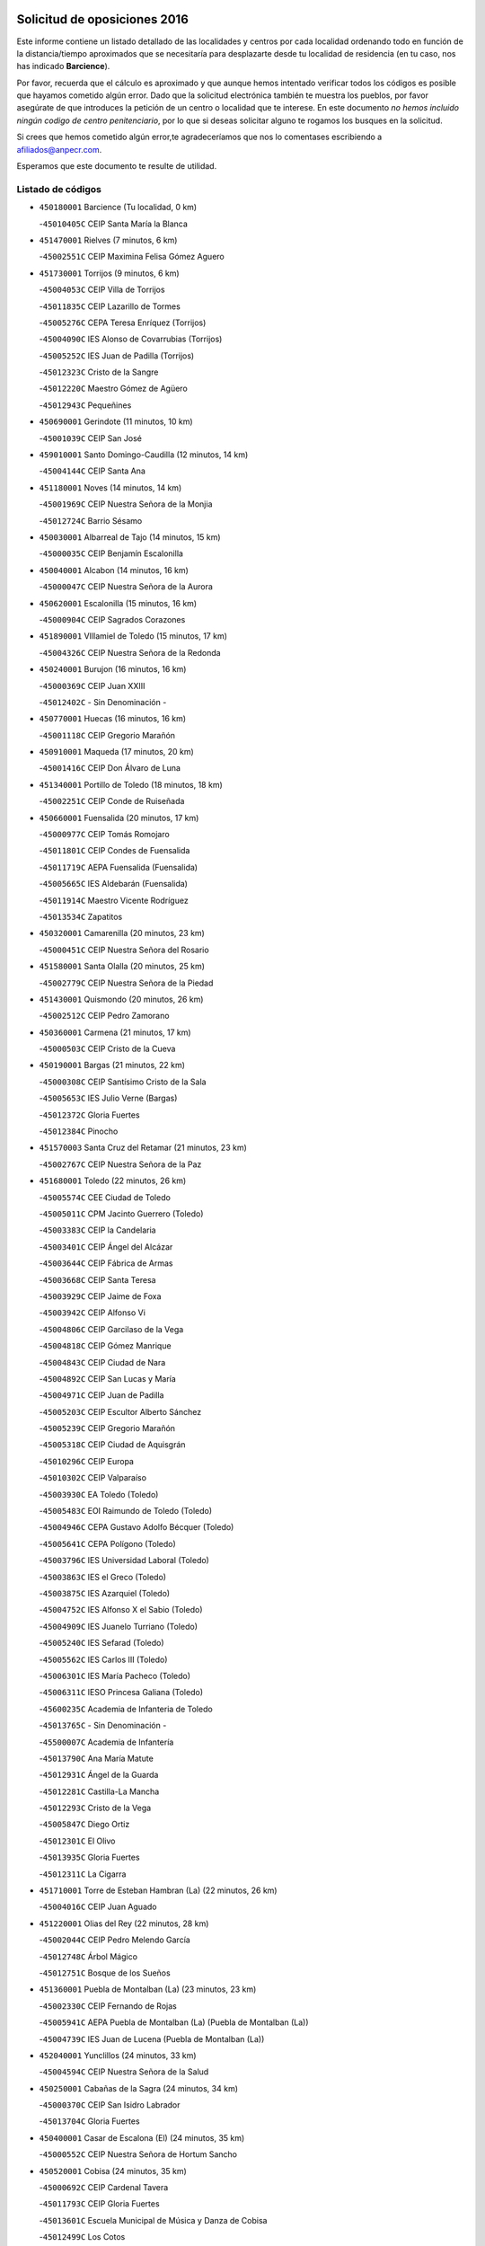 

.. image:: logo.png
   :align: center

Solicitud de oposiciones 2016
======================================================

  
  
Este informe contiene un listado detallado de las localidades y centros por cada
localidad ordenando todo en función de la distancia/tiempo aproximados que se
necesitaría para desplazarte desde tu localidad de residencia (en tu caso,
nos has indicado **Barcience**).

Por favor, recuerda que el cálculo es aproximado y que aunque hemos
intentado verificar todos los códigos es posible que hayamos cometido algún
error. Dado que la solicitud electrónica también te muestra los pueblos, por
favor asegúrate de que introduces la petición de un centro o localidad que
te interese. En este documento
*no hemos incluido ningún codigo de centro penitenciario*, por lo que si deseas
solicitar alguno te rogamos los busques en la solicitud.

Si crees que hemos cometido algún error,te agradeceríamos que nos lo comentases
escribiendo a afiliados@anpecr.com.

Esperamos que este documento te resulte de utilidad.



Listado de códigos
-------------------


- ``450180001`` Barcience  (Tu localidad, 0 km)

  -``45010405C`` CEIP Santa María la Blanca
    

- ``451470001`` Rielves  (7 minutos, 6 km)

  -``45002551C`` CEIP Maximina Felisa Gómez Aguero
    

- ``451730001`` Torrijos  (9 minutos, 6 km)

  -``45004053C`` CEIP Villa de Torrijos
    

  -``45011835C`` CEIP Lazarillo de Tormes
    

  -``45005276C`` CEPA Teresa Enríquez (Torrijos)
    

  -``45004090C`` IES Alonso de Covarrubias (Torrijos)
    

  -``45005252C`` IES Juan de Padilla (Torrijos)
    

  -``45012323C`` Cristo de la Sangre
    

  -``45012220C`` Maestro Gómez de Agüero
    

  -``45012943C`` Pequeñines
    

- ``450690001`` Gerindote  (11 minutos, 10 km)

  -``45001039C`` CEIP San José
    

- ``459010001`` Santo Domingo-Caudilla  (12 minutos, 14 km)

  -``45004144C`` CEIP Santa Ana
    

- ``451180001`` Noves  (14 minutos, 14 km)

  -``45001969C`` CEIP Nuestra Señora de la Monjia
    

  -``45012724C`` Barrio Sésamo
    

- ``450030001`` Albarreal de Tajo  (14 minutos, 15 km)

  -``45000035C`` CEIP Benjamín Escalonilla
    

- ``450040001`` Alcabon  (14 minutos, 16 km)

  -``45000047C`` CEIP Nuestra Señora de la Aurora
    

- ``450620001`` Escalonilla  (15 minutos, 16 km)

  -``45000904C`` CEIP Sagrados Corazones
    

- ``451890001`` VIllamiel de Toledo  (15 minutos, 17 km)

  -``45004326C`` CEIP Nuestra Señora de la Redonda
    

- ``450240001`` Burujon  (16 minutos, 16 km)

  -``45000369C`` CEIP Juan XXIII
    

  -``45012402C`` - Sin Denominación -
    

- ``450770001`` Huecas  (16 minutos, 16 km)

  -``45001118C`` CEIP Gregorio Marañón
    

- ``450910001`` Maqueda  (17 minutos, 20 km)

  -``45001416C`` CEIP Don Álvaro de Luna
    

- ``451340001`` Portillo de Toledo  (18 minutos, 18 km)

  -``45002251C`` CEIP Conde de Ruiseñada
    

- ``450660001`` Fuensalida  (20 minutos, 17 km)

  -``45000977C`` CEIP Tomás Romojaro
    

  -``45011801C`` CEIP Condes de Fuensalida
    

  -``45011719C`` AEPA Fuensalida (Fuensalida)
    

  -``45005665C`` IES Aldebarán (Fuensalida)
    

  -``45011914C`` Maestro Vicente Rodríguez
    

  -``45013534C`` Zapatitos
    

- ``450320001`` Camarenilla  (20 minutos, 23 km)

  -``45000451C`` CEIP Nuestra Señora del Rosario
    

- ``451580001`` Santa Olalla  (20 minutos, 25 km)

  -``45002779C`` CEIP Nuestra Señora de la Piedad
    

- ``451430001`` Quismondo  (20 minutos, 26 km)

  -``45002512C`` CEIP Pedro Zamorano
    

- ``450360001`` Carmena  (21 minutos, 17 km)

  -``45000503C`` CEIP Cristo de la Cueva
    

- ``450190001`` Bargas  (21 minutos, 22 km)

  -``45000308C`` CEIP Santísimo Cristo de la Sala
    

  -``45005653C`` IES Julio Verne (Bargas)
    

  -``45012372C`` Gloria Fuertes
    

  -``45012384C`` Pinocho
    

- ``451570003`` Santa Cruz del Retamar  (21 minutos, 23 km)

  -``45002767C`` CEIP Nuestra Señora de la Paz
    

- ``451680001`` Toledo  (22 minutos, 26 km)

  -``45005574C`` CEE Ciudad de Toledo
    

  -``45005011C`` CPM Jacinto Guerrero (Toledo)
    

  -``45003383C`` CEIP la Candelaria
    

  -``45003401C`` CEIP Ángel del Alcázar
    

  -``45003644C`` CEIP Fábrica de Armas
    

  -``45003668C`` CEIP Santa Teresa
    

  -``45003929C`` CEIP Jaime de Foxa
    

  -``45003942C`` CEIP Alfonso Vi
    

  -``45004806C`` CEIP Garcilaso de la Vega
    

  -``45004818C`` CEIP Gómez Manrique
    

  -``45004843C`` CEIP Ciudad de Nara
    

  -``45004892C`` CEIP San Lucas y María
    

  -``45004971C`` CEIP Juan de Padilla
    

  -``45005203C`` CEIP Escultor Alberto Sánchez
    

  -``45005239C`` CEIP Gregorio Marañón
    

  -``45005318C`` CEIP Ciudad de Aquisgrán
    

  -``45010296C`` CEIP Europa
    

  -``45010302C`` CEIP Valparaíso
    

  -``45003930C`` EA Toledo (Toledo)
    

  -``45005483C`` EOI Raimundo de Toledo (Toledo)
    

  -``45004946C`` CEPA Gustavo Adolfo Bécquer (Toledo)
    

  -``45005641C`` CEPA Polígono (Toledo)
    

  -``45003796C`` IES Universidad Laboral (Toledo)
    

  -``45003863C`` IES el Greco (Toledo)
    

  -``45003875C`` IES Azarquiel (Toledo)
    

  -``45004752C`` IES Alfonso X el Sabio (Toledo)
    

  -``45004909C`` IES Juanelo Turriano (Toledo)
    

  -``45005240C`` IES Sefarad (Toledo)
    

  -``45005562C`` IES Carlos III (Toledo)
    

  -``45006301C`` IES María Pacheco (Toledo)
    

  -``45006311C`` IESO Princesa Galiana (Toledo)
    

  -``45600235C`` Academia de Infanteria de Toledo
    

  -``45013765C`` - Sin Denominación -
    

  -``45500007C`` Academia de Infantería
    

  -``45013790C`` Ana María Matute
    

  -``45012931C`` Ángel de la Guarda
    

  -``45012281C`` Castilla-La Mancha
    

  -``45012293C`` Cristo de la Vega
    

  -``45005847C`` Diego Ortiz
    

  -``45012301C`` El Olivo
    

  -``45013935C`` Gloria Fuertes
    

  -``45012311C`` La Cigarra
    

- ``451710001`` Torre de Esteban Hambran (La)  (22 minutos, 26 km)

  -``45004016C`` CEIP Juan Aguado
    

- ``451220001`` Olias del Rey  (22 minutos, 28 km)

  -``45002044C`` CEIP Pedro Melendo García
    

  -``45012748C`` Árbol Mágico
    

  -``45012751C`` Bosque de los Sueños
    

- ``451360001`` Puebla de Montalban (La)  (23 minutos, 23 km)

  -``45002330C`` CEIP Fernando de Rojas
    

  -``45005941C`` AEPA Puebla de Montalban (La) (Puebla de Montalban (La))
    

  -``45004739C`` IES Juan de Lucena (Puebla de Montalban (La))
    

- ``452040001`` Yunclillos  (24 minutos, 33 km)

  -``45004594C`` CEIP Nuestra Señora de la Salud
    

- ``450250001`` Cabañas de la Sagra  (24 minutos, 34 km)

  -``45000370C`` CEIP San Isidro Labrador
    

  -``45013704C`` Gloria Fuertes
    

- ``450400001`` Casar de Escalona (El)  (24 minutos, 35 km)

  -``45000552C`` CEIP Nuestra Señora de Hortum Sancho
    

- ``450520001`` Cobisa  (24 minutos, 35 km)

  -``45000692C`` CEIP Cardenal Tavera
    

  -``45011793C`` CEIP Gloria Fuertes
    

  -``45013601C`` Escuela Municipal de Música y Danza de Cobisa
    

  -``45012499C`` Los Cotos
    

- ``450880001`` Magan  (24 minutos, 35 km)

  -``45001349C`` CEIP Santa Marina
    

  -``45013959C`` Soletes
    

- ``450190003`` Perdices (Las)  (25 minutos, 24 km)

  -``45011771C`` CEIP Pintor Tomás Camarero
    

- ``450760001`` Hormigos  (25 minutos, 31 km)

  -``45001091C`` CEIP Virgen de la Higuera
    

- ``450160001`` Arges  (26 minutos, 33 km)

  -``45000278C`` CEIP Tirso de Molina
    

  -``45011781C`` CEIP Miguel de Cervantes
    

  -``45012360C`` Ángel de la Guarda
    

  -``45013595C`` San Isidro Labrador
    

- ``450580001`` Domingo Perez  (26 minutos, 36 km)

  -``45011756C`` CRA Campos de Castilla
    

- ``450230001`` Burguillos de Toledo  (26 minutos, 39 km)

  -``45000357C`` CEIP Victorio Macho
    

  -``45013625C`` La Campana
    

- ``450950001`` Mata (La)  (27 minutos, 22 km)

  -``45001453C`` CEIP Severo Ochoa
    

- ``450150001`` Arcicollar  (27 minutos, 26 km)

  -``45000254C`` CEIP San Blas
    

- ``451020002`` Mocejon  (27 minutos, 35 km)

  -``45001544C`` CEIP Miguel de Cervantes
    

  -``45012049C`` AEPA Mocejon (Mocejon)
    

  -``45012669C`` La Oca
    

- ``450700001`` Guadamur  (27 minutos, 38 km)

  -``45001040C`` CEIP Nuestra Señora de la Natividad
    

  -``45012554C`` La Casita de Elia
    

- ``450390001`` Carriches  (28 minutos, 24 km)

  -``45000540C`` CEIP Doctor Cesar González Gómez
    

- ``450310001`` Camarena  (28 minutos, 27 km)

  -``45000448C`` CEIP María del Mar
    

  -``45011975C`` CEIP Alonso Rodríguez
    

  -``45012128C`` IES Blas de Prado (Camarena)
    

  -``45012426C`` La Abeja Maya
    

- ``450370001`` Carpio de Tajo (El)  (28 minutos, 32 km)

  -``45000515C`` CEIP Nuestra Señora de Ronda
    

- ``450610001`` Escalona  (28 minutos, 33 km)

  -``45000898C`` CEIP Inmaculada Concepción
    

  -``45006074C`` IES Lazarillo de Tormes (Escalona)
    

- ``451070001`` Nambroca  (28 minutos, 39 km)

  -``45001726C`` CEIP la Fuente
    

  -``45012694C`` - Sin Denominación -
    

- ``452030001`` Yuncler  (28 minutos, 41 km)

  -``45004582C`` CEIP Remigio Laín
    

- ``450830001`` Layos  (29 minutos, 37 km)

  -``45001210C`` CEIP María Magdalena
    

- ``451450001`` Recas  (29 minutos, 37 km)

  -``45002536C`` CEIP Cesar Cabañas Caballero
    

  -``45012131C`` IES Arcipreste de Canales (Recas)
    

  -``45013728C`` Aserrín Aserrán
    

- ``451880001`` VIllaluenga de la Sagra  (29 minutos, 40 km)

  -``45004302C`` CEIP Juan Palarea
    

  -``45006165C`` IES Castillo del Águila (VIllaluenga de la Sagra)
    

- ``451960002`` VIllaseca de la Sagra  (29 minutos, 41 km)

  -``45004429C`` CEIP Virgen de las Angustias
    

- ``450130001`` Almorox  (30 minutos, 39 km)

  -``45000229C`` CEIP Silvano Cirujano
    

- ``451330001`` Polan  (30 minutos, 40 km)

  -``45002241C`` CEIP José María Corcuera
    

  -``45012141C`` AEPA Polan (Polan)
    

  -``45012785C`` Arco Iris
    

- ``450450001`` Cazalegas  (30 minutos, 47 km)

  -``45000606C`` CEIP Miguel de Cervantes
    

  -``45013613C`` - Sin Denominación -
    

- ``450560001`` Chozas de Canales  (31 minutos, 32 km)

  -``45000801C`` CEIP Santa María Magdalena
    

  -``45012475C`` Pepito Conejo
    

- ``450480001`` Cerralbos (Los)  (31 minutos, 42 km)

  -``45011768C`` CRA Entrerríos
    

- ``452050001`` Yuncos  (31 minutos, 45 km)

  -``45004600C`` CEIP Nuestra Señora del Consuelo
    

  -``45010511C`` CEIP Guillermo Plaza
    

  -``45012104C`` CEIP Villa de Yuncos
    

  -``45006189C`` IES la Cañuela (Yuncos)
    

  -``45013492C`` Acuarela
    

- ``451190001`` Numancia de la Sagra  (31 minutos, 47 km)

  -``45001970C`` CEIP Santísimo Cristo de la Misericordia
    

  -``45011872C`` IES Profesor Emilio Lledó (Numancia de la Sagra)
    

  -``45012736C`` Garabatos
    

- ``451830001`` Ventas de Retamosa (Las)  (32 minutos, 38 km)

  -``45004201C`` CEIP Santiago Paniego
    

- ``450510001`` Cobeja  (32 minutos, 44 km)

  -``45000680C`` CEIP San Juan Bautista
    

  -``45012487C`` Los Pitufitos
    

- ``450850001`` Lominchar  (32 minutos, 46 km)

  -``45001234C`` CEIP Ramón y Cajal
    

  -``45012621C`` Aldea Pitufa
    

- ``450990001`` Mentrida  (34 minutos, 38 km)

  -``45001507C`` CEIP Luis Solana
    

  -``45011860C`` IES Antonio Jiménez-Landi (Mentrida)
    

- ``450890002`` Malpica de Tajo  (34 minutos, 40 km)

  -``45001374C`` CEIP Fulgencio Sánchez Cabezudo
    

- ``450010001`` Ajofrin  (34 minutos, 46 km)

  -``45000011C`` CEIP Jacinto Guerrero
    

  -``45012335C`` La Casa de los Duendes
    

- ``450120001`` Almonacid de Toledo  (34 minutos, 48 km)

  -``45000187C`` CEIP Virgen de la Oliva
    

- ``451800001`` Valmojado  (35 minutos, 42 km)

  -``45004168C`` CEIP Santo Domingo de Guzmán
    

  -``45012165C`` AEPA Valmojado (Valmojado)
    

  -``45006141C`` IES Cañada Real (Valmojado)
    

- ``451160001`` Noez  (35 minutos, 47 km)

  -``45001945C`` CEIP Santísimo Cristo de la Salud
    

- ``450810001`` Illescas  (35 minutos, 53 km)

  -``45001167C`` CEIP Martín Chico
    

  -``45005343C`` CEIP la Constitución
    

  -``45010454C`` CEIP Ilarcuris
    

  -``45011999C`` CEIP Clara Campoamor
    

  -``45005914C`` CEPA Pedro Gumiel (Illescas)
    

  -``45004788C`` IES Juan de Padilla (Illescas)
    

  -``45005987C`` IES Condestable Álvaro de Luna (Illescas)
    

  -``45012581C`` Canicas
    

  -``45012591C`` Truke
    

- ``450810008`` Señorio de Illescas (El)  (35 minutos, 53 km)

  -``45012190C`` CEIP el Greco
    

- ``452010001`` Yeles  (35 minutos, 54 km)

  -``45004533C`` CEIP San Antonio
    

  -``45013066C`` Rocinante
    

- ``450460001`` Cebolla  (36 minutos, 44 km)

  -``45000621C`` CEIP Nuestra Señora de la Antigua
    

  -``45006062C`` IES Arenales del Tajo (Cebolla)
    

- ``450410001`` Casarrubios del Monte  (36 minutos, 46 km)

  -``45000576C`` CEIP San Juan de Dios
    

  -``45012451C`` Arco Iris
    

- ``451280001`` Pantoja  (36 minutos, 52 km)

  -``45002196C`` CEIP Marqueses de Manzanedo
    

  -``45012773C`` - Sin Denominación -
    

- ``450140001`` Añover de Tajo  (36 minutos, 53 km)

  -``45000230C`` CEIP Conde de Mayalde
    

  -``45006049C`` IES San Blas (Añover de Tajo)
    

  -``45012359C`` - Sin Denominación -
    

  -``45013881C`` Puliditos
    

- ``450960002`` Mazarambroz  (36 minutos, 54 km)

  -``45001477C`` CEIP Nuestra Señora del Sagrario
    

- ``451170001`` Nombela  (37 minutos, 42 km)

  -``45001957C`` CEIP Cristo de la Nava
    

- ``451510001`` San Martin de Montalban  (37 minutos, 42 km)

  -``45002652C`` CEIP Santísimo Cristo de la Luz
    

- ``450410002`` Calypo Fado  (37 minutos, 47 km)

  -``45010375C`` CEIP Calypo
    

- ``451270001`` Palomeque  (37 minutos, 52 km)

  -``45002184C`` CEIP San Juan Bautista
    

- ``451630002`` Sonseca  (37 minutos, 55 km)

  -``45002883C`` CEIP San Juan Evangelista
    

  -``45012074C`` CEIP Peñamiel
    

  -``45005926C`` CEPA Cum Laude (Sonseca)
    

  -``45005355C`` IES la Sisla (Sonseca)
    

  -``45012891C`` Arco Iris
    

  -``45010351C`` Escuela Municipal de Música y Danza de Sonseca
    

  -``45012244C`` Virgen de la Salud
    

- ``451900001`` VIllaminaya  (37 minutos, 55 km)

  -``45004338C`` CEIP Santo Domingo de Silos
    

- ``450470001`` Cedillo del Condado  (38 minutos, 51 km)

  -``45000631C`` CEIP Nuestra Señora de la Natividad
    

  -``45012463C`` Pompitas
    

- ``450940001`` Mascaraque  (38 minutos, 55 km)

  -``45001441C`` CEIP Juan de Padilla
    

- ``451400001`` Pulgar  (39 minutos, 50 km)

  -``45002411C`` CEIP Nuestra Señora de la Blanca
    

  -``45012827C`` Pulgarcito
    

- ``451740001`` Totanes  (39 minutos, 53 km)

  -``45004107C`` CEIP Inmaculada Concepción
    

- ``451540001`` San Roman de los Montes  (39 minutos, 64 km)

  -``45010417C`` CEIP Nuestra Señora del Buen Camino
    

- ``450020001`` Alameda de la Sagra  (40 minutos, 49 km)

  -``45000023C`` CEIP Nuestra Señora de la Asunción
    

  -``45012347C`` El Jardín de los Sueños
    

- ``450670001`` Galvez  (40 minutos, 54 km)

  -``45000989C`` CEIP San Juan de la Cruz
    

  -``45005975C`` IES Montes de Toledo (Galvez)
    

  -``45013716C`` Garbancito
    

- ``451990001`` VIso de San Juan (El)  (40 minutos, 54 km)

  -``45004466C`` CEIP Fernando de Alarcón
    

  -``45011987C`` CEIP Miguel Delibes
    

- ``451970001`` VIllasequilla  (40 minutos, 55 km)

  -``45004442C`` CEIP San Isidro Labrador
    

- ``450640001`` Esquivias  (40 minutos, 59 km)

  -``45000931C`` CEIP Miguel de Cervantes
    

  -``45011963C`` CEIP Catalina de Palacios
    

  -``45010387C`` IES Alonso Quijada (Esquivias)
    

  -``45012542C`` Sancho Panza
    

- ``451240002`` Orgaz  (40 minutos, 61 km)

  -``45002093C`` CEIP Conde de Orgaz
    

  -``45013662C`` Escuela Municipal de Música de Orgaz
    

  -``45012761C`` Nube de Algodón
    

- ``451570001`` Calalberche  (41 minutos, 44 km)

  -``45011811C`` CEIP Ribera del Alberche
    

- ``450680001`` Garciotun  (41 minutos, 54 km)

  -``45001027C`` CEIP Santa María Magdalena
    

- ``451760001`` Ugena  (41 minutos, 57 km)

  -``45004120C`` CEIP Miguel de Cervantes
    

  -``45011847C`` CEIP Tres Torres
    

  -``45012955C`` Los Peques
    

- ``450900001`` Manzaneque  (41 minutos, 63 km)

  -``45001398C`` CEIP Álvarez de Toledo
    

  -``45012645C`` - Sin Denominación -
    

- ``451060001`` Mora  (42 minutos, 59 km)

  -``45001623C`` CEIP José Ramón Villa
    

  -``45001672C`` CEIP Fernando Martín
    

  -``45010466C`` AEPA Mora (Mora)
    

  -``45006220C`` IES Peñas Negras (Mora)
    

  -``45012670C`` - Sin Denominación -
    

  -``45012682C`` - Sin Denominación -
    

- ``451370001`` Pueblanueva (La)  (42 minutos, 65 km)

  -``45002366C`` CEIP San Isidro
    

- ``451440001`` Real de San VIcente (El)  (43 minutos, 58 km)

  -``45014022C`` CRA Real de San Vicente
    

- ``451650006`` Talavera de la Reina  (43 minutos, 60 km)

  -``45005811C`` CEE Bios
    

  -``45002950C`` CEIP Federico García Lorca
    

  -``45002986C`` CEIP Santa María
    

  -``45003139C`` CEIP Nuestra Señora del Prado
    

  -``45003140C`` CEIP Fray Hernando de Talavera
    

  -``45003152C`` CEIP San Ildefonso
    

  -``45003164C`` CEIP San Juan de Dios
    

  -``45004624C`` CEIP Hernán Cortés
    

  -``45004831C`` CEIP José Bárcena
    

  -``45004855C`` CEIP Antonio Machado
    

  -``45005197C`` CEIP Pablo Iglesias
    

  -``45013583C`` CEIP Bartolomé Nicolau
    

  -``45005057C`` EA Talavera (Talavera de la Reina)
    

  -``45005537C`` EOI Talavera de la Reina (Talavera de la Reina)
    

  -``45004958C`` CEPA Río Tajo (Talavera de la Reina)
    

  -``45003255C`` IES Padre Juan de Mariana (Talavera de la Reina)
    

  -``45003267C`` IES Juan Antonio Castro (Talavera de la Reina)
    

  -``45003279C`` IES San Isidro (Talavera de la Reina)
    

  -``45004740C`` IES Gabriel Alonso de Herrera (Talavera de la Reina)
    

  -``45005461C`` IES Puerta de Cuartos (Talavera de la Reina)
    

  -``45005471C`` IES Ribera del Tajo (Talavera de la Reina)
    

  -``45014101C`` Conservatorio Profesional de Música de Talavera de la Reina
    

  -``45012256C`` El Alfar
    

  -``45000618C`` Eusebio Rubalcaba
    

  -``45012268C`` Julián Besteiro
    

  -``45012271C`` Santo Ángel de la Guarda
    

- ``450210001`` Borox  (43 minutos, 63 km)

  -``45000321C`` CEIP Nuestra Señora de la Salud
    

- ``450550001`` Cuerva  (44 minutos, 55 km)

  -``45000795C`` CEIP Soledad Alonso Dorado
    

- ``451520001`` San Martin de Pusa  (44 minutos, 56 km)

  -``45013871C`` CRA Río Pusa
    

- ``450380001`` Carranque  (44 minutos, 60 km)

  -``45000527C`` CEIP Guadarrama
    

  -``45012098C`` CEIP Villa de Materno
    

  -``45011859C`` IES Libertad (Carranque)
    

  -``45012438C`` Garabatos
    

- ``450970001`` Mejorada  (44 minutos, 70 km)

  -``45010429C`` CRA Ribera del Guadyerbas
    

- ``450980001`` Menasalbas  (46 minutos, 61 km)

  -``45001490C`` CEIP Nuestra Señora de Fátima
    

  -``45013753C`` Menapeques
    

- ``451910001`` VIllamuelas  (46 minutos, 62 km)

  -``45004341C`` CEIP Santa María Magdalena
    

- ``452020001`` Yepes  (46 minutos, 65 km)

  -``45004557C`` CEIP Rafael García Valiño
    

  -``45006177C`` IES Carpetania (Yepes)
    

  -``45013078C`` Fuentearriba
    

- ``451610003`` Seseña  (46 minutos, 66 km)

  -``45002809C`` CEIP Gabriel Uriarte
    

  -``45010442C`` CEIP Sisius
    

  -``45011823C`` CEIP Juan Carlos I
    

  -``45005677C`` IES Margarita Salas (Seseña)
    

  -``45006244C`` IES las Salinas (Seseña)
    

  -``45012888C`` Pequeñines
    

- ``451650007`` Talavera la Nueva  (46 minutos, 74 km)

  -``45003358C`` CEIP San Isidro
    

  -``45012906C`` Dulcinea
    

- ``451650005`` Gamonal  (46 minutos, 75 km)

  -``45002962C`` CEIP Don Cristóbal López
    

  -``45013649C`` Gamonital
    

- ``451810001`` Velada  (46 minutos, 77 km)

  -``45004171C`` CEIP Andrés Arango
    

- ``450280001`` Alberche del Caudillo  (46 minutos, 78 km)

  -``45000400C`` CEIP San Isidro
    

- ``450780001`` Huerta de Valdecarabanos  (47 minutos, 65 km)

  -``45001121C`` CEIP Virgen del Rosario de Pastores
    

  -``45012578C`` Garabatos
    

- ``451820001`` Ventas Con Peña Aguilera (Las)  (49 minutos, 62 km)

  -``45004181C`` CEIP Nuestra Señora del Águila
    

- ``451610004`` Seseña Nuevo  (49 minutos, 70 km)

  -``45002810C`` CEIP Fernando de Rojas
    

  -``45010363C`` CEIP Gloria Fuertes
    

  -``45011951C`` CEIP el Quiñón
    

  -``45010399C`` CEPA Seseña Nuevo (Seseña Nuevo)
    

  -``45012876C`` Burbujas
    

- ``450280002`` Calera y Chozas  (49 minutos, 84 km)

  -``45000412C`` CEIP Santísimo Cristo de Chozas
    

  -``45012414C`` Maestro Don Antonio Fernández
    

- ``451090001`` Navahermosa  (50 minutos, 58 km)

  -``45001763C`` CEIP San Miguel Arcángel
    

  -``45010341C`` CEPA la Raña (Navahermosa)
    

  -``45006207C`` IESO Manuel de Guzmán (Navahermosa)
    

  -``45012700C`` - Sin Denominación -
    

- ``452000005`` Yebenes (Los)  (50 minutos, 71 km)

  -``45004478C`` CEIP San José de Calasanz
    

  -``45012050C`` AEPA Yebenes (Los) (Yebenes (Los))
    

  -``45005689C`` IES Guadalerzas (Yebenes (Los))
    

- ``450500001`` Ciruelos  (50 minutos, 73 km)

  -``45000679C`` CEIP Santísimo Cristo de la Misericordia
    

- ``451930001`` VIllanueva de Bogas  (51 minutos, 73 km)

  -``45004375C`` CEIP Santa Ana
    

- ``451120001`` Navalmorales (Los)  (52 minutos, 64 km)

  -``45001805C`` CEIP San Francisco
    

  -``45005495C`` IES los Navalmorales (Navalmorales (Los))
    

- ``451230001`` Ontigola  (52 minutos, 71 km)

  -``45002056C`` CEIP Virgen del Rosario
    

  -``45013819C`` - Sin Denominación -
    

- ``451750001`` Turleque  (53 minutos, 80 km)

  -``45004119C`` CEIP Fernán González
    

- ``450530001`` Consuegra  (53 minutos, 88 km)

  -``45000710C`` CEIP Santísimo Cristo de la Vera Cruz
    

  -``45000722C`` CEIP Miguel de Cervantes
    

  -``45004880C`` CEPA Castillo de Consuegra (Consuegra)
    

  -``45000734C`` IES Consaburum (Consuegra)
    

  -``45014083C`` - Sin Denominación -
    

- ``450720001`` Herencias (Las)  (54 minutos, 73 km)

  -``45001064C`` CEIP Vera Cruz
    

- ``451210001`` Ocaña  (54 minutos, 77 km)

  -``45002020C`` CEIP San José de Calasanz
    

  -``45012177C`` CEIP Pastor Poeta
    

  -``45005631C`` CEPA Gutierre de Cárdenas (Ocaña)
    

  -``45004685C`` IES Alonso de Ercilla (Ocaña)
    

  -``45004791C`` IES Miguel Hernández (Ocaña)
    

  -``45013731C`` - Sin Denominación -
    

  -``45012232C`` Mesa de Ocaña
    

- ``450920001`` Marjaliza  (55 minutos, 78 km)

  -``45006037C`` CEIP San Juan
    

- ``451140001`` Navamorcuende  (55 minutos, 80 km)

  -``45006268C`` CRA Sierra de San Vicente
    

- ``451660001`` Tembleque  (55 minutos, 83 km)

  -``45003361C`` CEIP Antonia González
    

  -``45012918C`` Cervantes II
    

- ``450590001`` Dosbarrios  (56 minutos, 84 km)

  -``45000862C`` CEIP San Isidro Labrador
    

  -``45014034C`` Garabatos
    

- ``451250002`` Oropesa  (56 minutos, 98 km)

  -``45002123C`` CEIP Martín Gallinar
    

  -``45004727C`` IES Alonso de Orozco (Oropesa)
    

  -``45013960C`` María Arnús
    

- ``450710001`` Guardia (La)  (57 minutos, 80 km)

  -``45001052C`` CEIP Valentín Escobar
    

- ``451300001`` Parrillas  (57 minutos, 92 km)

  -``45002202C`` CEIP Nuestra Señora de la Luz
    

- ``450820001`` Lagartera  (57 minutos, 99 km)

  -``45001192C`` CEIP Jacinto Guerrero
    

  -``45012608C`` El Castillejo
    

- ``451530001`` San Pablo de los Montes  (58 minutos, 66 km)

  -``45002676C`` CEIP Nuestra Señora de Gracia
    

  -``45012852C`` San Pablo de los Montes
    

- ``451130002`` Navalucillos (Los)  (59 minutos, 71 km)

  -``45001854C`` CEIP Nuestra Señora de las Saleras
    

- ``450060001`` Alcaudete de la Jara  (59 minutos, 81 km)

  -``45000096C`` CEIP Rufino Mansi
    

- ``451150001`` Noblejas  (59 minutos, 86 km)

  -``45001908C`` CEIP Santísimo Cristo de las Injurias
    

  -``45012037C`` AEPA Noblejas (Noblejas)
    

  -``45012712C`` Rosa Sensat
    

- ``450720002`` Membrillo (El)  (1h, 78 km)

  -``45005124C`` CEIP Ortega Pérez
    

- ``450870001`` Madridejos  (1h, 95 km)

  -``45012062C`` CEE Mingoliva
    

  -``45001313C`` CEIP Garcilaso de la Vega
    

  -``45005185C`` CEIP Santa Ana
    

  -``45010478C`` AEPA Madridejos (Madridejos)
    

  -``45001337C`` IES Valdehierro (Madridejos)
    

  -``45012633C`` - Sin Denominación -
    

  -``45011720C`` Escuela Municipal de Música y Danza de Madridejos
    

  -``45013522C`` Juan Vicente Camacho
    

- ``450070001`` Alcolea de Tajo  (1h, 99 km)

  -``45012086C`` CRA Río Tajo
    

- ``450300001`` Calzada de Oropesa (La)  (1h, 105 km)

  -``45012189C`` CRA Campo Arañuelo
    

- ``451950001`` VIllarrubia de Santiago  (1h 1min, 91 km)

  -``45004399C`` CEIP Nuestra Señora del Castellar
    

- ``451490001`` Romeral (El)  (1h 2min, 90 km)

  -``45002627C`` CEIP Silvano Cirujano
    

- ``451100001`` Navalcan  (1h 2min, 95 km)

  -``45001787C`` CEIP Blas Tello
    

- ``451770001`` Urda  (1h 2min, 98 km)

  -``45004132C`` CEIP Santo Cristo
    

  -``45012979C`` Blasa Ruíz
    

- ``450340001`` Camuñas  (1h 2min, 103 km)

  -``45000485C`` CEIP Cardenal Cisneros
    

- ``451980001`` VIllatobas  (1h 3min, 95 km)

  -``45004454C`` CEIP Sagrado Corazón de Jesús
    

- ``451380001`` Puente del Arzobispo (El)  (1h 4min, 103 km)

  -``45013984C`` CRA Villas del Tajo
    

- ``130700001`` Puerto Lapice  (1h 4min, 110 km)

  -``13002435C`` CEIP Juan Alcaide
    

- ``450200001`` Belvis de la Jara  (1h 6min, 90 km)

  -``45000311C`` CEIP Fernando Jiménez de Gregorio
    

  -``45006050C`` IESO la Jara (Belvis de la Jara)
    

  -``45013546C`` - Sin Denominación -
    

- ``450840001`` Lillo  (1h 8min, 96 km)

  -``45001222C`` CEIP Marcelino Murillo
    

  -``45012611C`` Tris-Tras
    

- ``130470001`` Herencia  (1h 8min, 115 km)

  -``13001698C`` CEIP Carrasco Alcalde
    

  -``13005023C`` AEPA Herencia (Herencia)
    

  -``13004729C`` IES Hermógenes Rodríguez (Herencia)
    

  -``13011369C`` - Sin Denominación -
    

  -``13010882C`` Escuela Municipal de Música y Danza de Herencia
    

- ``451870001`` VIllafranca de los Caballeros  (1h 8min, 115 km)

  -``45004296C`` CEIP Miguel de Cervantes
    

  -``45006153C`` IESO la Falcata (VIllafranca de los Caballeros)
    

- ``451560001`` Santa Cruz de la Zarza  (1h 10min, 108 km)

  -``45002721C`` CEIP Eduardo Palomo Rodríguez
    

  -``45006190C`` IESO Velsinia (Santa Cruz de la Zarza)
    

  -``45012864C`` - Sin Denominación -
    

- ``130500001`` Labores (Las)  (1h 10min, 117 km)

  -``13001753C`` CEIP San José de Calasanz
    

- ``130440003`` Fuente el Fresno  (1h 11min, 111 km)

  -``13001650C`` CEIP Miguel Delibes
    

  -``13012180C`` Mundo Infantil
    

- ``451850001`` VIllacañas  (1h 12min, 101 km)

  -``45004259C`` CEIP Santa Bárbara
    

  -``45010338C`` AEPA VIllacañas (VIllacañas)
    

  -``45004272C`` IES Garcilaso de la Vega (VIllacañas)
    

  -``45005321C`` IES Enrique de Arfe (VIllacañas)
    

- ``130970001`` VIllarta de San Juan  (1h 12min, 121 km)

  -``13003555C`` CEIP Nuestra Señora de la Paz
    

- ``450540001`` Corral de Almaguer  (1h 13min, 116 km)

  -``45000783C`` CEIP Nuestra Señora de la Muela
    

  -``45005801C`` IES la Besana (Corral de Almaguer)
    

  -``45012517C`` - Sin Denominación -
    

- ``130180001`` Arenas de San Juan  (1h 14min, 123 km)

  -``13000694C`` CEIP San Bernabé
    

- ``130050002`` Alcazar de San Juan  (1h 14min, 127 km)

  -``13000104C`` CEIP el Santo
    

  -``13000116C`` CEIP Juan de Austria
    

  -``13000128C`` CEIP Jesús Ruiz de la Fuente
    

  -``13000131C`` CEIP Santa Clara
    

  -``13003828C`` CEIP Alces
    

  -``13004092C`` CEIP Pablo Ruiz Picasso
    

  -``13004870C`` CEIP Gloria Fuertes
    

  -``13010900C`` CEIP Jardín de Arena
    

  -``13004705C`` EOI la Equidad (Alcazar de San Juan)
    

  -``13004055C`` CEPA Enrique Tierno Galván (Alcazar de San Juan)
    

  -``13000219C`` IES Miguel de Cervantes Saavedra (Alcazar de San Juan)
    

  -``13000220C`` IES Juan Bosco (Alcazar de San Juan)
    

  -``13004687C`` IES María Zambrano (Alcazar de San Juan)
    

  -``13012121C`` - Sin Denominación -
    

  -``13011242C`` El Tobogán
    

  -``13011060C`` El Torreón
    

  -``13010870C`` Escuela Municipal de Música y Danza de Alcázar de San Juan
    

- ``130720003`` Retuerta del Bullaque  (1h 15min, 101 km)

  -``13010791C`` CRA Montes de Toledo
    

- ``451860001`` VIlla de Don Fadrique (La)  (1h 16min, 112 km)

  -``45004284C`` CEIP Ramón y Cajal
    

  -``45010508C`` IESO Leonor de Guzmán (VIlla de Don Fadrique (La))
    

- ``451080001`` Nava de Ricomalillo (La)  (1h 17min, 106 km)

  -``45010430C`` CRA Montes de Toledo
    

- ``139040001`` Llanos del Caudillo  (1h 18min, 137 km)

  -``13003749C`` CEIP el Oasis
    

- ``130520003`` Malagon  (1h 20min, 122 km)

  -``13001790C`` CEIP Cañada Real
    

  -``13001819C`` CEIP Santa Teresa
    

  -``13005035C`` AEPA Malagon (Malagon)
    

  -``13004730C`` IES Estados del Duque (Malagon)
    

  -``13011141C`` Santa Teresa de Jesús
    

- ``162030001`` Tarancon  (1h 20min, 123 km)

  -``16002321C`` CEIP Duque de Riánsares
    

  -``16004443C`` CEIP Gloria Fuertes
    

  -``16003657C`` CEPA Altomira (Tarancon)
    

  -``16004534C`` IES la Hontanilla (Tarancon)
    

  -``16009453C`` Nuestra Señora de Riansares
    

  -``16009660C`` San Isidro
    

  -``16009672C`` Santa Quiteria
    

- ``450270001`` Cabezamesada  (1h 20min, 126 km)

  -``45000394C`` CEIP Alonso de Cárdenas
    

- ``130960001`` VIllarrubia de los Ojos  (1h 21min, 128 km)

  -``13003521C`` CEIP Rufino Blanco
    

  -``13003658C`` CEIP Virgen de la Sierra
    

  -``13005060C`` AEPA VIllarrubia de los Ojos (VIllarrubia de los Ojos)
    

  -``13004900C`` IES Guadiana (VIllarrubia de los Ojos)
    

- ``130280002`` Campo de Criptana  (1h 21min, 136 km)

  -``13004717C`` CPM Alcázar de San Juan-Campo de Criptana (Campo de
    

  -``13000943C`` CEIP Virgen de la Paz
    

  -``13000955C`` CEIP Virgen de Criptana
    

  -``13000967C`` CEIP Sagrado Corazón
    

  -``13003968C`` CEIP Domingo Miras
    

  -``13005011C`` AEPA Campo de Criptana (Campo de Criptana)
    

  -``13001005C`` IES Isabel Perillán y Quirós (Campo de Criptana)
    

  -``13011023C`` Escuela Municipal de Musica y Danza de Campo de Criptana
    

  -``13011096C`` Los Gigantes
    

  -``13011333C`` Los Quijotes
    

- ``451410001`` Quero  (1h 22min, 130 km)

  -``45002421C`` CEIP Santiago Cabañas
    

  -``45012839C`` - Sin Denominación -
    

- ``190460001`` Azuqueca de Henares  (1h 22min, 131 km)

  -``19000333C`` CEIP la Paz
    

  -``19000357C`` CEIP Virgen de la Soledad
    

  -``19003863C`` CEIP Maestra Plácida Herranz
    

  -``19004004C`` CEIP Siglo XXI
    

  -``19008095C`` CEIP la Paloma
    

  -``19008745C`` CEIP la Espiga
    

  -``19002950C`` CEPA Clara Campoamor (Azuqueca de Henares)
    

  -``19002615C`` IES Arcipreste de Hita (Azuqueca de Henares)
    

  -``19002640C`` IES San Isidro (Azuqueca de Henares)
    

  -``19003978C`` IES Profesor Domínguez Ortiz (Azuqueca de Henares)
    

  -``19009491C`` Elvira Lindo
    

  -``19008800C`` La Campiña
    

  -``19009567C`` La Curva
    

  -``19008885C`` La Noguera
    

  -``19008873C`` 8 de Marzo
    

- ``130050003`` Cinco Casas  (1h 22min, 139 km)

  -``13012052C`` CRA Alciares
    

- ``130650005`` Torno (El)  (1h 23min, 114 km)

  -``13002356C`` CEIP Nuestra Señora de Guadalupe
    

- ``160860001`` Fuente de Pedro Naharro  (1h 23min, 131 km)

  -``16004182C`` CRA Retama
    

  -``16009891C`` Rosa León
    

- ``190240001`` Alovera  (1h 23min, 137 km)

  -``19000205C`` CEIP Virgen de la Paz
    

  -``19008034C`` CEIP Parque Vallejo
    

  -``19008186C`` CEIP Campiña Verde
    

  -``19008711C`` AEPA Alovera (Alovera)
    

  -``19008113C`` IES Carmen Burgos de Seguí (Alovera)
    

  -``19008851C`` Corazones Pequeños
    

  -``19008174C`` Escuela Municipal de Música y Danza de Alovera
    

  -``19008861C`` San Miguel Arcangel
    

- ``451350001`` Puebla de Almoradiel (La)  (1h 24min, 122 km)

  -``45002287C`` CEIP Ramón y Cajal
    

  -``45012153C`` AEPA Puebla de Almoradiel (La) (Puebla de Almoradiel (La))
    

  -``45006116C`` IES Aldonza Lorenzo (Puebla de Almoradiel (La))
    

- ``130400001`` Fernan Caballero  (1h 24min, 128 km)

  -``13001601C`` CEIP Manuel Sastre Velasco
    

  -``13012167C`` Concha Mera
    

- ``130360002`` Cortijos de Arriba  (1h 25min, 113 km)

  -``13001443C`` CEIP Nuestra Señora de las Mercedes
    

- ``450330001`` Campillo de la Jara (El)  (1h 26min, 116 km)

  -``45006271C`` CRA la Jara
    

- ``193190001`` VIllanueva de la Torre  (1h 26min, 138 km)

  -``19004016C`` CEIP Paco Rabal
    

  -``19008071C`` CEIP Gloria Fuertes
    

  -``19008137C`` IES Newton-Salas (VIllanueva de la Torre)
    

- ``192300001`` Quer  (1h 26min, 140 km)

  -``19008691C`` CEIP Villa de Quer
    

  -``19009026C`` Las Setitas
    

- ``190580001`` Cabanillas del Campo  (1h 26min, 142 km)

  -``19000461C`` CEIP San Blas
    

  -``19008046C`` CEIP los Olivos
    

  -``19008216C`` CEIP la Senda
    

  -``19003981C`` IES Ana María Matute (Cabanillas del Campo)
    

  -``19008150C`` Escuela Municipal de Música y Danza de Cabanillas del Campo
    

  -``19008903C`` Los Llanos
    

  -``19009506C`` Mirador
    

  -``19008915C`` Tres Torres
    

- ``130530003`` Manzanares  (1h 26min, 149 km)

  -``13001923C`` CEIP Divina Pastora
    

  -``13001935C`` CEIP Altagracia
    

  -``13003853C`` CEIP la Candelaria
    

  -``13004390C`` CEIP Enrique Tierno Galván
    

  -``13004079C`` CEPA San Blas (Manzanares)
    

  -``13001984C`` IES Pedro Álvarez Sotomayor (Manzanares)
    

  -``13003798C`` IES Azuer (Manzanares)
    

  -``13011400C`` - Sin Denominación -
    

  -``13009594C`` Guillermo Calero
    

  -``13011151C`` La Ínsula
    

- ``192800002`` Torrejon del Rey  (1h 27min, 135 km)

  -``19002241C`` CEIP Virgen de las Candelas
    

  -``19009385C`` Escuela de Musica y Danza de Torrejon del Rey
    

- ``160270001`` Barajas de Melo  (1h 27min, 140 km)

  -``16004248C`` CRA Fermín Caballero
    

  -``16009477C`` Virgen de la Vega
    

- ``191050002`` Chiloeches  (1h 27min, 140 km)

  -``19000710C`` CEIP José Inglés
    

  -``19008782C`` IES Peñalba (Chiloeches)
    

  -``19009580C`` San Marcos
    

- ``161860001`` Saelices  (1h 27min, 143 km)

  -``16009386C`` CRA Segóbriga
    

- ``451420001`` Quintanar de la Orden  (1h 28min, 142 km)

  -``45002457C`` CEIP Cristóbal Colón
    

  -``45012001C`` CEIP Antonio Machado
    

  -``45005288C`` CEPA Luis VIves (Quintanar de la Orden)
    

  -``45002470C`` IES Infante Don Fadrique (Quintanar de la Orden)
    

  -``45004867C`` IES Alonso Quijano (Quintanar de la Orden)
    

  -``45012840C`` Pim Pon
    

- ``192200006`` Arboleda (La)  (1h 28min, 144 km)

  -``19008681C`` CEIP la Arboleda de Pioz
    

- ``190710007`` Arenales (Los)  (1h 28min, 144 km)

  -``19009427C`` CEIP María Montessori
    

- ``451920001`` VIllanueva de Alcardete  (1h 29min, 136 km)

  -``45004363C`` CEIP Nuestra Señora de la Piedad
    

- ``192250001`` Pozo de Guadalajara  (1h 29min, 139 km)

  -``19001817C`` CEIP Santa Brígida
    

  -``19009014C`` El Parque
    

- ``130390001`` Daimiel  (1h 29min, 143 km)

  -``13001479C`` CEIP San Isidro
    

  -``13001480C`` CEIP Infante Don Felipe
    

  -``13001492C`` CEIP la Espinosa
    

  -``13004572C`` CEIP Calatrava
    

  -``13004663C`` CEIP Albuera
    

  -``13004641C`` CEPA Miguel de Cervantes (Daimiel)
    

  -``13001595C`` IES Ojos del Guadiana (Daimiel)
    

  -``13003737C`` IES Juan D&#39;Opazo (Daimiel)
    

  -``13009508C`` Escuela Municipal de Música y Danza de Daimiel
    

  -``13011126C`` Sancho
    

  -``13011138C`` Virgen de las Cruces
    

- ``191300001`` Guadalajara  (1h 29min, 145 km)

  -``19002603C`` CEE Virgen del Amparo
    

  -``19003140C`` CPM Sebastián Durón (Guadalajara)
    

  -``19000989C`` CEIP Alcarria
    

  -``19000990C`` CEIP Cardenal Mendoza
    

  -``19001015C`` CEIP San Pedro Apóstol
    

  -``19001027C`` CEIP Isidro Almazán
    

  -``19001039C`` CEIP Pedro Sanz Vázquez
    

  -``19001052C`` CEIP Rufino Blanco
    

  -``19002639C`` CEIP Alvar Fáñez de Minaya
    

  -``19002706C`` CEIP Balconcillo
    

  -``19002718C`` CEIP el Doncel
    

  -``19002767C`` CEIP Badiel
    

  -``19002822C`` CEIP Ocejón
    

  -``19003097C`` CEIP Río Tajo
    

  -``19003164C`` CEIP Río Henares
    

  -``19008058C`` CEIP las Lomas
    

  -``19008794C`` CEIP Parque de la Muñeca
    

  -``19008101C`` EA Guadalajara (Guadalajara)
    

  -``19003191C`` EOI Guadalajara (Guadalajara)
    

  -``19002858C`` CEPA Río Sorbe (Guadalajara)
    

  -``19001076C`` IES Brianda de Mendoza (Guadalajara)
    

  -``19001091C`` IES Luis de Lucena (Guadalajara)
    

  -``19002597C`` IES Antonio Buero Vallejo (Guadalajara)
    

  -``19002743C`` IES Castilla (Guadalajara)
    

  -``19003139C`` IES Liceo Caracense (Guadalajara)
    

  -``19003450C`` IES José Luis Sampedro (Guadalajara)
    

  -``19003930C`` IES Aguas VIvas (Guadalajara)
    

  -``19008939C`` Alfanhuí
    

  -``19008812C`` Castilla-La Mancha
    

  -``19008952C`` Los Manantiales
    

- ``191300002`` Iriepal  (1h 29min, 148 km)

  -``19003589C`` CRA Francisco Ibáñez
    

- ``161060001`` Horcajo de Santiago  (1h 30min, 140 km)

  -``16001314C`` CEIP José Montalvo
    

  -``16004352C`` AEPA Horcajo de Santiago (Horcajo de Santiago)
    

  -``16004492C`` IES Orden de Santiago (Horcajo de Santiago)
    

  -``16009544C`` Hervás y Panduro
    

- ``191710001`` Marchamalo  (1h 30min, 146 km)

  -``19001441C`` CEIP Cristo de la Esperanza
    

  -``19008061C`` CEIP Maestra Teodora
    

  -``19008721C`` AEPA Marchamalo (Marchamalo)
    

  -``19003553C`` IES Alejo Vera (Marchamalo)
    

  -``19008988C`` - Sin Denominación -
    

- ``130820002`` Tomelloso  (1h 30min, 155 km)

  -``13004080C`` CEE Ponce de León
    

  -``13003038C`` CEIP Miguel de Cervantes
    

  -``13003041C`` CEIP José María del Moral
    

  -``13003051C`` CEIP Carmelo Cortés
    

  -``13003075C`` CEIP Doña Crisanta
    

  -``13003087C`` CEIP José Antonio
    

  -``13003762C`` CEIP San José de Calasanz
    

  -``13003981C`` CEIP Embajadores
    

  -``13003993C`` CEIP San Isidro
    

  -``13004109C`` CEIP San Antonio
    

  -``13004328C`` CEIP Almirante Topete
    

  -``13004948C`` CEIP Virgen de las Viñas
    

  -``13009478C`` CEIP Felix Grande
    

  -``13004122C`` EA Antonio López (Tomelloso)
    

  -``13004742C`` EOI Mar de VIñas (Tomelloso)
    

  -``13004559C`` CEPA Simienza (Tomelloso)
    

  -``13003129C`` IES Eladio Cabañero (Tomelloso)
    

  -``13003130C`` IES Francisco García Pavón (Tomelloso)
    

  -``13004821C`` IES Airén (Tomelloso)
    

  -``13005345C`` IES Alto Guadiana (Tomelloso)
    

  -``13004419C`` Conservatorio Municipal de Música
    

  -``13011199C`` Dulcinea
    

  -``13012027C`` Lorencete
    

  -``13011515C`` Mediodía
    

- ``451010001`` Miguel Esteban  (1h 31min, 131 km)

  -``45001532C`` CEIP Cervantes
    

  -``45006098C`` IESO Juan Patiño Torres (Miguel Esteban)
    

  -``45012657C`` La Abejita
    

- ``190710003`` Coto (El)  (1h 31min, 143 km)

  -``19008162C`` CEIP el Coto
    

- ``169010001`` Carrascosa del Campo  (1h 31min, 149 km)

  -``16004376C`` AEPA Carrascosa del Campo (Carrascosa del Campo)
    

- ``130190001`` Argamasilla de Alba  (1h 31min, 152 km)

  -``13000700C`` CEIP Divino Maestro
    

  -``13000712C`` CEIP Nuestra Señora de Peñarroya
    

  -``13003831C`` CEIP Azorín
    

  -``13005151C`` AEPA Argamasilla de Alba (Argamasilla de Alba)
    

  -``13005278C`` IES VIcente Cano (Argamasilla de Alba)
    

  -``13011308C`` Alba
    

- ``139010001`` Robledo (El)  (1h 32min, 121 km)

  -``13010778C`` CRA Valle del Bullaque
    

  -``13005096C`` AEPA Robledo (El) (Robledo (El))
    

- ``192800001`` Parque de las Castillas  (1h 32min, 136 km)

  -``19008198C`` CEIP las Castillas
    

- ``192200001`` Pioz  (1h 32min, 143 km)

  -``19008149C`` CEIP Castillo de Pioz
    

- ``190710001`` Casar (El)  (1h 32min, 144 km)

  -``19000552C`` CEIP Maestros del Casar
    

  -``19003681C`` AEPA Casar (El) (Casar (El))
    

  -``19003929C`` IES Campiña Alta (Casar (El))
    

  -``19008204C`` IES Juan García Valdemora (Casar (El))
    

- ``130870002`` Consolacion  (1h 32min, 161 km)

  -``13003348C`` CEIP Virgen de Consolación
    

- ``130650002`` Porzuna  (1h 33min, 128 km)

  -``13002320C`` CEIP Nuestra Señora del Rosario
    

  -``13005084C`` AEPA Porzuna (Porzuna)
    

  -``13005199C`` IES Ribera del Bullaque (Porzuna)
    

  -``13011473C`` Caramelo
    

- ``191260001`` Galapagos  (1h 33min, 141 km)

  -``19003000C`` CEIP Clara Sánchez
    

- ``130610001`` Pedro Muñoz  (1h 33min, 151 km)

  -``13002162C`` CEIP María Luisa Cañas
    

  -``13002174C`` CEIP Nuestra Señora de los Ángeles
    

  -``13004331C`` CEIP Maestro Juan de Ávila
    

  -``13011011C`` CEIP Hospitalillo
    

  -``13010808C`` AEPA Pedro Muñoz (Pedro Muñoz)
    

  -``13004781C`` IES Isabel Martínez Buendía (Pedro Muñoz)
    

  -``13011461C`` - Sin Denominación -
    

- ``451670001`` Toboso (El)  (1h 33min, 151 km)

  -``45003371C`` CEIP Miguel de Cervantes
    

- ``130540001`` Membrilla  (1h 33min, 157 km)

  -``13001996C`` CEIP Virgen del Espino
    

  -``13002009C`` CEIP San José de Calasanz
    

  -``13005102C`` AEPA Membrilla (Membrilla)
    

  -``13005291C`` IES Marmaria (Membrilla)
    

  -``13011412C`` Lope de Vega
    

- ``192860001`` Tortola de Henares  (1h 33min, 159 km)

  -``19002275C`` CEIP Sagrado Corazón de Jesús
    

- ``191430001`` Horche  (1h 34min, 154 km)

  -``19001246C`` CEIP San Roque
    

  -``19008757C`` CEIP Nº 2
    

  -``19008976C`` - Sin Denominación -
    

  -``19009440C`` Escuela Municipal de Música de Horche
    

- ``191170001`` Fontanar  (1h 34min, 156 km)

  -``19000795C`` CEIP Virgen de la Soledad
    

  -``19008940C`` - Sin Denominación -
    

- ``193310001`` Yunquera de Henares  (1h 35min, 158 km)

  -``19002500C`` CEIP Virgen de la Granja
    

  -``19008769C`` CEIP Nº 2
    

  -``19003875C`` IES Clara Campoamor (Yunquera de Henares)
    

  -``19009531C`` - Sin Denominación -
    

  -``19009105C`` - Sin Denominación -
    

- ``161330001`` Mota del Cuervo  (1h 35min, 161 km)

  -``16001624C`` CEIP Virgen de Manjavacas
    

  -``16009945C`` CEIP Santa Rita
    

  -``16004327C`` AEPA Mota del Cuervo (Mota del Cuervo)
    

  -``16004431C`` IES Julián Zarco (Mota del Cuervo)
    

  -``16009581C`` Balú
    

  -``16010017C`` Conservatorio Profesional de Música Mota del Cuervo
    

  -``16009593C`` El Santo
    

  -``16009295C`` Escuela Municipal de Música y Danza de Mota del Cuervo
    

- ``162490001`` VIllamayor de Santiago  (1h 36min, 147 km)

  -``16002781C`` CEIP Gúzquez
    

  -``16004364C`` AEPA VIllamayor de Santiago (VIllamayor de Santiago)
    

  -``16004510C`` IESO Ítaca (VIllamayor de Santiago)
    

- ``192740002`` Torija  (1h 36min, 162 km)

  -``19002214C`` CEIP Virgen del Amparo
    

  -``19009041C`` La Abejita
    

- ``130790001`` Solana (La)  (1h 36min, 163 km)

  -``13002927C`` CEIP Sagrado Corazón
    

  -``13002939C`` CEIP Romero Peña
    

  -``13002940C`` CEIP el Santo
    

  -``13004833C`` CEIP el Humilladero
    

  -``13004894C`` CEIP Javier Paulino Pérez
    

  -``13010912C`` CEIP la Moheda
    

  -``13011001C`` CEIP Federico Romero
    

  -``13002976C`` IES Modesto Navarro (Solana (La))
    

  -``13010924C`` IES Clara Campoamor (Solana (La))
    

- ``191610001`` Lupiana  (1h 37min, 155 km)

  -``19001386C`` CEIP Miguel de la Cuesta
    

- ``130830001`` Torralba de Calatrava  (1h 37min, 160 km)

  -``13003142C`` CEIP Cristo del Consuelo
    

  -``13011527C`` El Arca de los Sueños
    

  -``13012040C`` Escuela de Música de Torralba de Calatrava
    

- ``130310001`` Carrion de Calatrava  (1h 38min, 143 km)

  -``13001030C`` CEIP Nuestra Señora de la Encarnación
    

  -``13011345C`` Clara Campoamor
    

- ``191920001`` Mondejar  (1h 38min, 143 km)

  -``19001593C`` CEIP José Maldonado y Ayuso
    

  -``19003701C`` CEPA Alcarria Baja (Mondejar)
    

  -``19003838C`` IES Alcarria Baja (Mondejar)
    

  -``19008991C`` - Sin Denominación -
    

- ``130340002`` Ciudad Real  (1h 39min, 141 km)

  -``13001224C`` CEE Puerta de Santa María
    

  -``13004341C`` CPM Marcos Redondo (Ciudad Real)
    

  -``13001078C`` CEIP Alcalde José Cruz Prado
    

  -``13001091C`` CEIP Pérez Molina
    

  -``13001108C`` CEIP Ciudad Jardín
    

  -``13001111C`` CEIP Ángel Andrade
    

  -``13001121C`` CEIP Dulcinea del Toboso
    

  -``13001157C`` CEIP José María de la Fuente
    

  -``13001169C`` CEIP Jorge Manrique
    

  -``13001170C`` CEIP Pío XII
    

  -``13001391C`` CEIP Carlos Eraña
    

  -``13003889C`` CEIP Miguel de Cervantes
    

  -``13003890C`` CEIP Juan Alcaide
    

  -``13004389C`` CEIP Carlos Vázquez
    

  -``13004444C`` CEIP Ferroviario
    

  -``13004651C`` CEIP Cristóbal Colón
    

  -``13004754C`` CEIP Santo Tomás de Villanueva Nº 16
    

  -``13004857C`` CEIP María de Pacheco
    

  -``13004882C`` CEIP Alcalde José Maestro
    

  -``13009466C`` CEIP Don Quijote
    

  -``13001406C`` EA Pedro Almodóvar (Ciudad Real)
    

  -``13004134C`` EOI Prado de Alarcos (Ciudad Real)
    

  -``13004067C`` CEPA Antonio Gala (Ciudad Real)
    

  -``13001327C`` IES Maestre de Calatrava (Ciudad Real)
    

  -``13001339C`` IES Maestro Juan de Ávila (Ciudad Real)
    

  -``13001340C`` IES Santa María de Alarcos (Ciudad Real)
    

  -``13003920C`` IES Hernán Pérez del Pulgar (Ciudad Real)
    

  -``13004456C`` IES Torreón del Alcázar (Ciudad Real)
    

  -``13004675C`` IES Atenea (Ciudad Real)
    

  -``13003683C`` Deleg Prov Educación Ciudad Real
    

  -``9555C`` Int. fuera provincia
    

  -``13010274C`` UO Ciudad Jardin
    

  -``45011707C`` UO CEE Ciudad de Toledo
    

  -``13011102C`` Alfonso X
    

  -``13011114C`` El Lirio
    

  -``13011370C`` La Flauta Mágica
    

  -``13011382C`` La Granja
    

- ``192900001`` Trijueque  (1h 39min, 167 km)

  -``19002305C`` CEIP San Bernabé
    

  -``19003759C`` AEPA Trijueque (Trijueque)
    

- ``130490001`` Horcajo de los Montes  (1h 40min, 132 km)

  -``13010766C`` CRA San Isidro
    

  -``13005217C`` IES Montes de Cabañeros (Horcajo de los Montes)
    

- ``130340001`` Casas (Las)  (1h 40min, 147 km)

  -``13003774C`` CEIP Nuestra Señora del Rosario
    

- ``130740001`` San Carlos del Valle  (1h 40min, 173 km)

  -``13002824C`` CEIP San Juan Bosco
    

- ``130870001`` Valdepeñas  (1h 40min, 177 km)

  -``13010948C`` CEE María Luisa Navarro Margati
    

  -``13003211C`` CEIP Jesús Baeza
    

  -``13003221C`` CEIP Lorenzo Medina
    

  -``13003233C`` CEIP Jesús Castillo
    

  -``13003245C`` CEIP Lucero
    

  -``13003257C`` CEIP Luis Palacios
    

  -``13004006C`` CEIP Maestro Juan Alcaide
    

  -``13004845C`` EOI Ciudad de Valdepeñas (Valdepeñas)
    

  -``13004225C`` CEPA Francisco de Quevedo (Valdepeñas)
    

  -``13003324C`` IES Bernardo de Balbuena (Valdepeñas)
    

  -``13003336C`` IES Gregorio Prieto (Valdepeñas)
    

  -``13004766C`` IES Francisco Nieva (Valdepeñas)
    

  -``13011552C`` Cachiporro
    

  -``13011205C`` Cervantes
    

  -``13009533C`` Ignacio Morales Nieva
    

  -``13011217C`` Virgen de la Consolación
    

- ``161120005`` Huete  (1h 41min, 163 km)

  -``16004571C`` CRA Campos de la Alcarria
    

  -``16008679C`` AEPA Huete (Huete)
    

  -``16004509C`` IESO Ciudad de Luna (Huete)
    

  -``16009556C`` - Sin Denominación -
    

- ``161480001`` Palomares del Campo  (1h 41min, 166 km)

  -``16004121C`` CRA San José de Calasanz
    

- ``162690002`` VIllares del Saz  (1h 41min, 172 km)

  -``16004649C`` CRA el Quijote
    

  -``16004042C`` IES los Sauces (VIllares del Saz)
    

- ``130230001`` Bolaños de Calatrava  (1h 42min, 165 km)

  -``13000803C`` CEIP Fernando III el Santo
    

  -``13000815C`` CEIP Arzobispo Calzado
    

  -``13003786C`` CEIP Virgen del Monte
    

  -``13004936C`` CEIP Molino de Viento
    

  -``13010821C`` AEPA Bolaños de Calatrava (Bolaños de Calatrava)
    

  -``13004778C`` IES Berenguela de Castilla (Bolaños de Calatrava)
    

  -``13011084C`` El Castillo
    

  -``13011977C`` Mundo Mágico
    

- ``192660001`` Tendilla  (1h 42min, 168 km)

  -``19003577C`` CRA Valles del Tajuña
    

- ``130780001`` Socuellamos  (1h 42min, 177 km)

  -``13002873C`` CEIP Gerardo Martínez
    

  -``13002885C`` CEIP el Coso
    

  -``13004316C`` CEIP Carmen Arias
    

  -``13005163C`` AEPA Socuellamos (Socuellamos)
    

  -``13002903C`` IES Fernando de Mena (Socuellamos)
    

  -``13011497C`` Arco Iris
    

- ``161530001`` Pedernoso (El)  (1h 42min, 179 km)

  -``16001821C`` CEIP Juan Gualberto Avilés
    

- ``191510002`` Humanes  (1h 43min, 167 km)

  -``19001261C`` CEIP Nuestra Señora de Peñahora
    

  -``19003760C`` AEPA Humanes (Humanes)
    

- ``161000001`` Hinojosos (Los)  (1h 44min, 162 km)

  -``16009362C`` CRA Airén
    

- ``190530003`` Brihuega  (1h 45min, 176 km)

  -``19000394C`` CEIP Nuestra Señora de la Peña
    

  -``19003462C`` IESO Briocense (Brihuega)
    

  -``19008897C`` - Sin Denominación -
    

- ``130100001`` Alhambra  (1h 45min, 180 km)

  -``13000323C`` CEIP Nuestra Señora de Fátima
    

- ``161540001`` Pedroñeras (Las)  (1h 45min, 182 km)

  -``16001831C`` CEIP Adolfo Martínez Chicano
    

  -``16004297C`` AEPA Pedroñeras (Las) (Pedroñeras (Las))
    

  -``16004066C`` IES Fray Luis de León (Pedroñeras (Las))
    

- ``130060001`` Alcoba  (1h 46min, 134 km)

  -``13000256C`` CEIP Don Rodrigo
    

- ``130620001`` Picon  (1h 46min, 143 km)

  -``13002204C`` CEIP José María del Moral
    

- ``130560001`` Miguelturra  (1h 46min, 149 km)

  -``13002061C`` CEIP el Pradillo
    

  -``13002071C`` CEIP Santísimo Cristo de la Misericordia
    

  -``13004973C`` CEIP Benito Pérez Galdós
    

  -``13009521C`` CEIP Clara Campoamor
    

  -``13005047C`` AEPA Miguelturra (Miguelturra)
    

  -``13004808C`` IES Campo de Calatrava (Miguelturra)
    

  -``13011424C`` - Sin Denominación -
    

  -``13011606C`` Escuela Municipal de Música de Miguelturra
    

  -``13012118C`` Municipal Nº 2
    

- ``130630002`` Piedrabuena  (1h 47min, 144 km)

  -``13002228C`` CEIP Miguel de Cervantes
    

  -``13003971C`` CEIP Luis Vives
    

  -``13009582C`` CEPA Montes Norte (Piedrabuena)
    

  -``13005308C`` IES Mónico Sánchez (Piedrabuena)
    

- ``130640001`` Poblete  (1h 47min, 151 km)

  -``13002290C`` CEIP la Alameda
    

- ``190060001`` Albalate de Zorita  (1h 47min, 165 km)

  -``19003991C`` CRA la Colmena
    

  -``19003723C`` AEPA Albalate de Zorita (Albalate de Zorita)
    

  -``19008824C`` Garabatos
    

- ``161240001`` Mesas (Las)  (1h 47min, 168 km)

  -``16001533C`` CEIP Hermanos Amorós Fernández
    

  -``16004303C`` AEPA Mesas (Las) (Mesas (Las))
    

  -``16009970C`` IESO Mesas (Las) (Mesas (Las))
    

- ``130100002`` Pozo de la Serna  (1h 47min, 181 km)

  -``13000335C`` CEIP Sagrado Corazón
    

- ``192930002`` Uceda  (1h 48min, 160 km)

  -``19002329C`` CEIP García Lorca
    

  -``19009063C`` El Jardinillo
    

- ``130660001`` Pozuelo de Calatrava  (1h 48min, 173 km)

  -``13002368C`` CEIP José María de la Fuente
    

  -``13005059C`` AEPA Pozuelo de Calatrava (Pozuelo de Calatrava)
    

- ``130130001`` Almagro  (1h 48min, 176 km)

  -``13000402C`` CEIP Miguel de Cervantes Saavedra
    

  -``13000414C`` CEIP Diego de Almagro
    

  -``13004377C`` CEIP Paseo Viejo de la Florida
    

  -``13010811C`` AEPA Almagro (Almagro)
    

  -``13000451C`` IES Antonio Calvín (Almagro)
    

  -``13000475C`` IES Clavero Fernández de Córdoba (Almagro)
    

  -``13011072C`` La Comedia
    

  -``13011278C`` Marioneta
    

  -``13009569C`` Pablo Molina
    

- ``160330001`` Belmonte  (1h 48min, 181 km)

  -``16000280C`` CEIP Fray Luis de León
    

  -``16004406C`` IES San Juan del Castillo (Belmonte)
    

  -``16009830C`` La Lengua de las Mariposas
    

- ``130340004`` Valverde  (1h 49min, 155 km)

  -``13001421C`` CEIP Alarcos
    

- ``130580001`` Moral de Calatrava  (1h 49min, 192 km)

  -``13002113C`` CEIP Agustín Sanz
    

  -``13004869C`` CEIP Manuel Clemente
    

  -``13010985C`` AEPA Moral de Calatrava (Moral de Calatrava)
    

  -``13005311C`` IES Peñalba (Moral de Calatrava)
    

  -``13011451C`` - Sin Denominación -
    

- ``130770001`` Santa Cruz de Mudela  (1h 49min, 195 km)

  -``13002851C`` CEIP Cervantes
    

  -``13010869C`` AEPA Santa Cruz de Mudela (Santa Cruz de Mudela)
    

  -``13005205C`` IES Máximo Laguna (Santa Cruz de Mudela)
    

  -``13011485C`` Gloria Fuertes
    

- ``190210001`` Almoguera  (1h 50min, 154 km)

  -``19003565C`` CRA Pimafad
    

  -``19008836C`` - Sin Denominación -
    

- ``130880001`` Valenzuela de Calatrava  (1h 51min, 182 km)

  -``13003361C`` CEIP Nuestra Señora del Rosario
    

- ``162430002`` VIllaescusa de Haro  (1h 51min, 186 km)

  -``16004145C`` CRA Alonso Quijano
    

- ``130320001`` Carrizosa  (1h 51min, 191 km)

  -``13001054C`` CEIP Virgen del Salido
    

- ``020810003`` VIllarrobledo  (1h 51min, 197 km)

  -``02003065C`` CEIP Don Francisco Giner de los Ríos
    

  -``02003077C`` CEIP Graciano Atienza
    

  -``02003089C`` CEIP Jiménez de Córdoba
    

  -``02003090C`` CEIP Virrey Morcillo
    

  -``02003132C`` CEIP Virgen de la Caridad
    

  -``02004291C`` CEIP Diego Requena
    

  -``02008968C`` CEIP Barranco Cafetero
    

  -``02004471C`` EOI Menéndez Pelayo (VIllarrobledo)
    

  -``02003880C`` CEPA Alonso Quijano (VIllarrobledo)
    

  -``02003120C`` IES VIrrey Morcillo (VIllarrobledo)
    

  -``02003651C`` IES Octavio Cuartero (VIllarrobledo)
    

  -``02005189C`` IES Cencibel (VIllarrobledo)
    

  -``02008439C`` UO CP Francisco Giner de los Rios
    

- ``130450001`` Granatula de Calatrava  (1h 52min, 184 km)

  -``13001662C`` CEIP Nuestra Señora Oreto y Zuqueca
    

- ``161910001`` San Lorenzo de la Parrilla  (1h 53min, 186 km)

  -``16004455C`` CRA Gloria Fuertes
    

- ``161710001`` Provencio (El)  (1h 53min, 194 km)

  -``16001995C`` CEIP Infanta Cristina
    

  -``16009416C`` AEPA Provencio (El) (Provencio (El))
    

  -``16009283C`` IESO Tomás de la Fuente Jurado (Provencio (El))
    

- ``130850001`` Torrenueva  (1h 54min, 193 km)

  -``13003181C`` CEIP Santiago el Mayor
    

  -``13011540C`` Nuestra Señora de la Cabeza
    

- ``130930001`` VIllanueva de los Infantes  (1h 54min, 194 km)

  -``13003440C`` CEIP Arqueólogo García Bellido
    

  -``13005175C`` CEPA Miguel de Cervantes (VIllanueva de los Infantes)
    

  -``13003464C`` IES Francisco de Quevedo (VIllanueva de los Infantes)
    

  -``13004018C`` IES Ramón Giraldo (VIllanueva de los Infantes)
    

- ``130160001`` Almuradiel  (1h 54min, 207 km)

  -``13000633C`` CEIP Santiago Apóstol
    

- ``130350001`` Corral de Calatrava  (1h 55min, 165 km)

  -``13001431C`` CEIP Nuestra Señora de la Paz
    

- ``192120001`` Pastrana  (1h 55min, 165 km)

  -``19003541C`` CRA Pastrana
    

  -``19003693C`` AEPA Pastrana (Pastrana)
    

  -``19003437C`` IES Leandro Fernández Moratín (Pastrana)
    

  -``19003826C`` Escuela Municipal de Música
    

  -``19009002C`` Villa de Pastrana
    

- ``190920003`` Cogolludo  (1h 55min, 184 km)

  -``19003531C`` CRA la Encina
    

- ``130080001`` Alcubillas  (1h 55min, 190 km)

  -``13000301C`` CEIP Nuestra Señora del Rosario
    

- ``020570002`` Ossa de Montiel  (1h 57min, 195 km)

  -``02002462C`` CEIP Enriqueta Sánchez
    

  -``02008853C`` AEPA Ossa de Montiel (Ossa de Montiel)
    

  -``02005153C`` IESO Belerma (Ossa de Montiel)
    

  -``02009407C`` - Sin Denominación -
    

- ``191680002`` Mandayona  (1h 57min, 199 km)

  -``19001416C`` CEIP la Cobatilla
    

- ``139020001`` Ruidera  (1h 57min, 200 km)

  -``13000736C`` CEIP Juan Aguilar Molina
    

- ``160070001`` Alberca de Zancara (La)  (1h 57min, 200 km)

  -``16004111C`` CRA Jorge Manrique
    

- ``130070001`` Alcolea de Calatrava  (1h 58min, 147 km)

  -``13000293C`` CEIP Tomasa Gallardo
    

  -``13005072C`` AEPA Alcolea de Calatrava (Alcolea de Calatrava)
    

  -``13012064C`` - Sin Denominación -
    

- ``130510003`` Luciana  (1h 58min, 157 km)

  -``13001765C`` CEIP Isabel la Católica
    

- ``161020001`` Honrubia  (1h 58min, 207 km)

  -``16004561C`` CRA los Girasoles
    

- ``190540001`` Budia  (1h 59min, 191 km)

  -``19003590C`` CRA Santa Lucía
    

- ``192450004`` Sacedon  (1h 59min, 195 km)

  -``19001933C`` CEIP la Isabela
    

  -``19003711C`` AEPA Sacedon (Sacedon)
    

  -``19003841C`` IESO Mar de Castilla (Sacedon)
    

- ``160780003`` Cuenca  (1h 59min, 206 km)

  -``16003281C`` CEE Infanta Elena
    

  -``16003301C`` CPM Pedro Aranaz (Cuenca)
    

  -``16000802C`` CEIP el Carmen
    

  -``16000838C`` CEIP la Paz
    

  -``16000841C`` CEIP Ramón y Cajal
    

  -``16000863C`` CEIP Santa Ana
    

  -``16001041C`` CEIP Casablanca
    

  -``16003074C`` CEIP Fray Luis de León
    

  -``16003256C`` CEIP Santa Teresa
    

  -``16003487C`` CEIP Federico Muelas
    

  -``16003499C`` CEIP San Julian
    

  -``16003529C`` CEIP Fuente del Oro
    

  -``16003608C`` CEIP San Fernando
    

  -``16008643C`` CEIP Hermanos Valdés
    

  -``16008722C`` CEIP Ciudad Encantada
    

  -``16009878C`` CEIP Isaac Albéniz
    

  -``16008667C`` EA José María Cruz Novillo (Cuenca)
    

  -``16003682C`` EOI Sebastián de Covarrubias (Cuenca)
    

  -``16003207C`` CEPA Lucas Aguirre (Cuenca)
    

  -``16000966C`` IES Alfonso VIII (Cuenca)
    

  -``16000978C`` IES Lorenzo Hervás y Panduro (Cuenca)
    

  -``16000991C`` IES San José (Cuenca)
    

  -``16001004C`` IES Pedro Mercedes (Cuenca)
    

  -``16003116C`` IES Fernando Zóbel (Cuenca)
    

  -``16003931C`` IES Santiago Grisolía (Cuenca)
    

  -``16009519C`` Cañadillas Este
    

  -``16009428C`` Cascabel
    

  -``16008692C`` Ismael Martínez Marín
    

  -``16009520C`` La Paz
    

  -``16009532C`` Sagrado Corazón de Jesús
    

- ``161900002`` San Clemente  (1h 59min, 211 km)

  -``16002151C`` CEIP Rafael López de Haro
    

  -``16004340C`` CEPA Campos del Záncara (San Clemente)
    

  -``16002173C`` IES Diego Torrente Pérez (San Clemente)
    

  -``16009647C`` - Sin Denominación -
    

- ``130210001`` Arroba de los Montes  (2h, 151 km)

  -``13010754C`` CRA Río San Marcos
    

- ``130980008`` VIso del Marques  (2h, 213 km)

  -``13003634C`` CEIP Nuestra Señora del Valle
    

  -``13004791C`` IES los Batanes (VIso del Marques)
    

- ``130220001`` Ballesteros de Calatrava  (2h 1min, 170 km)

  -``13000797C`` CEIP José María del Moral
    

- ``130090001`` Aldea del Rey  (2h 1min, 172 km)

  -``13000311C`` CEIP Maestro Navas
    

  -``13011254C`` El Parque
    

  -``13009557C`` Escuela Municipal de Música y Danza de Aldea del Rey
    

- ``130200001`` Argamasilla de Calatrava  (2h 1min, 178 km)

  -``13000748C`` CEIP Rodríguez Marín
    

  -``13000773C`` CEIP Virgen del Socorro
    

  -``13005138C`` AEPA Argamasilla de Calatrava (Argamasilla de Calatrava)
    

  -``13005281C`` IES Alonso Quijano (Argamasilla de Calatrava)
    

  -``13011311C`` Gloria Fuertes
    

- ``191560002`` Jadraque  (2h 2min, 191 km)

  -``19001313C`` CEIP Romualdo de Toledo
    

  -``19003917C`` IES Valle del Henares (Jadraque)
    

- ``130890002`` VIllahermosa  (2h 2min, 206 km)

  -``13003385C`` CEIP San Agustín
    

- ``130910001`` VIllamayor de Calatrava  (2h 3min, 175 km)

  -``13003403C`` CEIP Inocente Martín
    

- ``130370001`` Cozar  (2h 3min, 203 km)

  -``13001455C`` CEIP Santísimo Cristo de la Veracruz
    

- ``162360001`` Valverde de Jucar  (2h 3min, 205 km)

  -``16004625C`` CRA Ribera del Júcar
    

  -``16009933C`` Villa de Valverde
    

- ``020480001`` Minaya  (2h 3min, 223 km)

  -``02002255C`` CEIP Diego Ciller Montoya
    

  -``02009341C`` Garabatos
    

- ``130270001`` Calzada de Calatrava  (2h 4min, 197 km)

  -``13000888C`` CEIP Santa Teresa de Jesús
    

  -``13000891C`` CEIP Ignacio de Loyola
    

  -``13005141C`` AEPA Calzada de Calatrava (Calzada de Calatrava)
    

  -``13000906C`` IES Eduardo Valencia (Calzada de Calatrava)
    

  -``13011321C`` Solete
    

- ``020530001`` Munera  (2h 4min, 206 km)

  -``02002334C`` CEIP Cervantes
    

  -``02004914C`` AEPA Munera (Munera)
    

  -``02005131C`` IESO Bodas de Camacho (Munera)
    

  -``02009365C`` Sanchica
    

- ``130330001`` Castellar de Santiago  (2h 4min, 206 km)

  -``13001066C`` CEIP San Juan de Ávila
    

- ``160610001`` Casas de Fernando Alonso  (2h 4min, 223 km)

  -``16004170C`` CRA Tomás y Valiente
    

- ``130570001`` Montiel  (2h 5min, 207 km)

  -``13002095C`` CEIP Gutiérrez de la Vega
    

  -``13011448C`` - Sin Denominación -
    

- ``190860002`` Cifuentes  (2h 5min, 211 km)

  -``19000618C`` CEIP San Francisco
    

  -``19003401C`` IES Don Juan Manuel (Cifuentes)
    

  -``19008927C`` - Sin Denominación -
    

- ``162630003`` VIllar de Olalla  (2h 5min, 213 km)

  -``16004236C`` CRA Elena Fortún
    

- ``130670001`` Pozuelos de Calatrava (Los)  (2h 6min, 162 km)

  -``13002371C`` CEIP Santa Quiteria
    

- ``190110001`` Alcolea del Pinar  (2h 7min, 220 km)

  -``19003474C`` CRA Sierra Ministra
    

- ``130710004`` Puertollano  (2h 8min, 183 km)

  -``13004353C`` CPM Pablo Sorozábal (Puertollano)
    

  -``13009545C`` CPD José Granero (Puertollano)
    

  -``13002459C`` CEIP Vicente Aleixandre
    

  -``13002472C`` CEIP Cervantes
    

  -``13002484C`` CEIP Calderón de la Barca
    

  -``13002502C`` CEIP Menéndez Pelayo
    

  -``13002538C`` CEIP Miguel de Unamuno
    

  -``13002541C`` CEIP Giner de los Ríos
    

  -``13002551C`` CEIP Gonzalo de Berceo
    

  -``13002563C`` CEIP Ramón y Cajal
    

  -``13002587C`` CEIP Doctor Limón
    

  -``13002599C`` CEIP Severo Ochoa
    

  -``13003646C`` CEIP Juan Ramón Jiménez
    

  -``13004274C`` CEIP David Jiménez Avendaño
    

  -``13004286C`` CEIP Ángel Andrade
    

  -``13004407C`` CEIP Enrique Tierno Galván
    

  -``13004596C`` EOI Pozo Norte (Puertollano)
    

  -``13004213C`` CEPA Antonio Machado (Puertollano)
    

  -``13002681C`` IES Fray Andrés (Puertollano)
    

  -``13002691C`` Ifp VIrgen de Gracia (Puertollano)
    

  -``13002708C`` IES Dámaso Alonso (Puertollano)
    

  -``13004468C`` IES Leonardo Da VInci (Puertollano)
    

  -``13004699C`` IES Comendador Juan de Távora (Puertollano)
    

  -``13004811C`` IES Galileo Galilei (Puertollano)
    

  -``13011163C`` El Filón
    

  -``13011059C`` Escuela Municipal de Danza
    

  -``13011175C`` Virgen de Gracia
    

- ``130250001`` Cabezarados  (2h 8min, 184 km)

  -``13000864C`` CEIP Nuestra Señora de Finibusterre
    

- ``160500001`` Cañaveras  (2h 8min, 204 km)

  -``16009350C`` CRA los Olivos
    

- ``161980001`` Sisante  (2h 8min, 228 km)

  -``16002264C`` CEIP Fernández Turégano
    

  -``16004418C`` IESO Camino Romano (Sisante)
    

  -``16009659C`` La Colmena
    

- ``130840001`` Torre de Juan Abad  (2h 9min, 212 km)

  -``13003178C`` CEIP Francisco de Quevedo
    

  -``13011539C`` - Sin Denominación -
    

- ``169030001`` Valera de Abajo  (2h 9min, 213 km)

  -``16002586C`` CEIP Virgen del Rosario
    

  -``16004054C`` IES Duque de Alarcón (Valera de Abajo)
    

- ``020190001`` Bonillo (El)  (2h 9min, 215 km)

  -``02001381C`` CEIP Antón Díaz
    

  -``02004896C`` AEPA Bonillo (El) (Bonillo (El))
    

  -``02004422C`` IES las Sabinas (Bonillo (El))
    

- ``192570025`` Siguenza  (2h 9min, 216 km)

  -``19002056C`` CEIP San Antonio de Portaceli
    

  -``19009609C`` Eeoi de Siguenza (Siguenza)
    

  -``19003772C`` AEPA Siguenza (Siguenza)
    

  -``19002071C`` IES Martín Vázquez de Arce (Siguenza)
    

  -``19009038C`` San Mateo
    

- ``130150001`` Almodovar del Campo  (2h 10min, 188 km)

  -``13000505C`` CEIP Maestro Juan de Ávila
    

  -``13000517C`` CEIP Virgen del Carmen
    

  -``13005126C`` AEPA Almodovar del Campo (Almodovar del Campo)
    

  -``13000566C`` IES San Juan Bautista de la Concepcion
    

  -``13011281C`` Gloria Fuertes
    

- ``192800003`` Señorio de Muriel  (2h 10min, 198 km)

  -``19009439C`` CEIP el Señorío de Muriel
    

- ``020690001`` Roda (La)  (2h 11min, 236 km)

  -``02002711C`` CEIP José Antonio
    

  -``02002723C`` CEIP Juan Ramón Ramírez
    

  -``02002796C`` CEIP Tomás Navarro Tomás
    

  -``02004124C`` CEIP Miguel Hernández
    

  -``02010185C`` Eeoi de Roda (La) (Roda (La))
    

  -``02004793C`` AEPA Roda (La) (Roda (La))
    

  -``02002760C`` IES Doctor Alarcón Santón (Roda (La))
    

  -``02002784C`` IES Maestro Juan Rubio (Roda (La))
    

- ``130010001`` Abenojar  (2h 12min, 190 km)

  -``13000013C`` CEIP Nuestra Señora de la Encarnación
    

- ``020430001`` Lezuza  (2h 13min, 221 km)

  -``02007851C`` CRA Camino de Aníbal
    

  -``02008956C`` AEPA Lezuza (Lezuza)
    

  -``02010033C`` - Sin Denominación -
    

- ``130690001`` Puebla del Principe  (2h 14min, 214 km)

  -``13002423C`` CEIP Miguel González Calero
    

- ``130040001`` Albaladejo  (2h 14min, 218 km)

  -``13012192C`` CRA Albaladejo
    

- ``162450002`` VIllalba de la Sierra  (2h 14min, 225 km)

  -``16009398C`` CRA Miguel Delibes
    

- ``130900001`` VIllamanrique  (2h 15min, 219 km)

  -``13003397C`` CEIP Nuestra Señora de Gracia
    

- ``192910005`` Trillo  (2h 15min, 222 km)

  -``19002317C`` CEIP Ciudad de Capadocia
    

  -``19003796C`` AEPA Trillo (Trillo)
    

  -``19009051C`` - Sin Denominación -
    

- ``020150001`` Barrax  (2h 16min, 230 km)

  -``02001275C`` CEIP Benjamín Palencia
    

  -``02004811C`` AEPA Barrax (Barrax)
    

- ``130810001`` Terrinches  (2h 17min, 221 km)

  -``13003014C`` CEIP Miguel de Cervantes
    

- ``130920001`` VIllanueva de la Fuente  (2h 17min, 225 km)

  -``13003415C`` CEIP Inmaculada Concepción
    

  -``13005412C`` IESO Mentesa Oretana (VIllanueva de la Fuente)
    

- ``020350001`` Gineta (La)  (2h 17min, 253 km)

  -``02001743C`` CEIP Mariano Munera
    

- ``160600002`` Casas de Benitez  (2h 18min, 239 km)

  -``16004601C`` CRA Molinos del Júcar
    

  -``16009490C`` Bambi
    

- ``020780001`` VIllalgordo del Júcar  (2h 18min, 248 km)

  -``02003016C`` CEIP San Roque
    

- ``130480001`` Hinojosas de Calatrava  (2h 20min, 197 km)

  -``13004912C`` CRA Valle de Alcudia
    

- ``130680001`` Puebla de Don Rodrigo  (2h 21min, 174 km)

  -``13002401C`` CEIP San Fermín
    

- ``130240001`` Brazatortas  (2h 22min, 203 km)

  -``13000839C`` CEIP Cervantes
    

- ``161340001`` Motilla del Palancar  (2h 22min, 241 km)

  -``16001651C`` CEIP San Gil Abad
    

  -``16009994C`` Eeoi de Motilla del Palancar (Motilla del Palancar)
    

  -``16004251C`` CEPA Cervantes (Motilla del Palancar)
    

  -``16003463C`` IES Jorge Manrique (Motilla del Palancar)
    

  -``16009601C`` Inmaculada Concepción
    

- ``161700001`` Priego  (2h 23min, 222 km)

  -``16004194C`` CRA Guadiela
    

  -``16003475C`` IES Diego Jesús Jiménez (Priego)
    

- ``160660001`` Casasimarro  (2h 23min, 248 km)

  -``16000693C`` CEIP Luis de Mateo
    

  -``16004273C`` AEPA Casasimarro (Casasimarro)
    

  -``16009271C`` IESO Publio López Mondejar (Casasimarro)
    

  -``16009507C`` Arco Iris
    

  -``16009258C`` Escuela Municipal de Música y Danza de Casasimarro
    

- ``162510004`` VIllanueva de la Jara  (2h 24min, 251 km)

  -``16002823C`` CEIP Hermenegildo Moreno
    

  -``16009982C`` IESO VIllanueva de la Jara (VIllanueva de la Jara)
    

- ``020710004`` San Pedro  (2h 27min, 243 km)

  -``02002838C`` CEIP Margarita Sotos
    

- ``020730001`` Tarazona de la Mancha  (2h 27min, 261 km)

  -``02002887C`` CEIP Eduardo Sanchiz
    

  -``02004801C`` AEPA Tarazona de la Mancha (Tarazona de la Mancha)
    

  -``02004379C`` IES José Isbert (Tarazona de la Mancha)
    

  -``02009468C`` Gloria Fuertes
    

- ``130730001`` Saceruela  (2h 28min, 193 km)

  -``13002800C`` CEIP Virgen de las Cruces
    

- ``130750001`` San Lorenzo de Calatrava  (2h 28min, 243 km)

  -``13010781C`` CRA Sierra Morena
    

- ``020120001`` Balazote  (2h 29min, 249 km)

  -``02001241C`` CEIP Nuestra Señora del Rosario
    

  -``02004768C`` AEPA Balazote (Balazote)
    

  -``02005116C`` IESO Vía Heraclea (Balazote)
    

  -``02009134C`` - Sin Denominación -
    

- ``020680003`` Robledo  (2h 30min, 240 km)

  -``02004574C`` CRA Sierra de Alcaraz
    

- ``160480001`` Cañamares  (2h 31min, 229 km)

  -``16004157C`` CRA los Sauces
    

- ``190440002`` Atienza  (2h 31min, 235 km)

  -``19003486C`` CRA Serranía de Atienza
    

- ``160550001`` Carboneras de Guadazaon  (2h 31min, 249 km)

  -``16009337C`` CRA Miguel Cervantes
    

  -``16004480C`` IESO Juan de Valdés (Carboneras de Guadazaon)
    

- ``020650002`` Pozuelo  (2h 31min, 251 km)

  -``02004550C`` CRA los Llanos
    

- ``160420001`` Campillo de Altobuey  (2h 32min, 252 km)

  -``16009349C`` CRA los Pinares
    

  -``16009489C`` La Cometa Azul
    

- ``020030002`` Albacete  (2h 32min, 271 km)

  -``02003569C`` CEE Eloy Camino
    

  -``02004616C`` CPM Tomás de Torrejón y Velasco (Albacete)
    

  -``02007800C`` CPD José Antonio Ruiz (Albacete)
    

  -``02000040C`` CEIP Carlos V
    

  -``02000052C`` CEIP Cristóbal Colón
    

  -``02000064C`` CEIP Cervantes
    

  -``02000076C`` CEIP Cristóbal Valera
    

  -``02000088C`` CEIP Diego Velázquez
    

  -``02000091C`` CEIP Doctor Fleming
    

  -``02000106C`` CEIP Severo Ochoa
    

  -``02000118C`` CEIP Inmaculada Concepción
    

  -``02000121C`` CEIP María de los Llanos Martínez
    

  -``02000131C`` CEIP Príncipe Felipe
    

  -``02000143C`` CEIP Reina Sofía
    

  -``02000155C`` CEIP San Fernando
    

  -``02000167C`` CEIP San Fulgencio
    

  -``02000180C`` CEIP Virgen de los Llanos
    

  -``02000805C`` CEIP Antonio Machado
    

  -``02000830C`` CEIP Castilla-la Mancha
    

  -``02000842C`` CEIP Benjamín Palencia
    

  -``02000854C`` CEIP Federico Mayor Zaragoza
    

  -``02000878C`` CEIP Ana Soto
    

  -``02003752C`` CEIP San Pablo
    

  -``02003764C`` CEIP Pedro Simón Abril
    

  -``02003879C`` CEIP Parque Sur
    

  -``02003909C`` CEIP San Antón
    

  -``02004021C`` CEIP Villacerrada
    

  -``02004112C`` CEIP José Prat García
    

  -``02004264C`` CEIP José Salustiano Serna
    

  -``02004409C`` CEIP Feria-Isabel Bonal
    

  -``02007757C`` CEIP la Paz
    

  -``02007769C`` CEIP Gloria Fuertes
    

  -``02008816C`` CEIP Francisco Giner de los Ríos
    

  -``02007794C`` EA Albacete (Albacete)
    

  -``02004094C`` EOI Albacete (Albacete)
    

  -``02003673C`` CEPA los Llanos (Albacete)
    

  -``02010045C`` AEPA Albacete (Albacete)
    

  -``02000453C`` IES los Olmos (Albacete)
    

  -``02000556C`` IES Alto de los Molinos (Albacete)
    

  -``02000714C`` IES Bachiller Sabuco (Albacete)
    

  -``02000726C`` IES Tomás Navarro Tomás (Albacete)
    

  -``02000738C`` IES Andrés de Vandelvira (Albacete)
    

  -``02000741C`` IES Don Bosco (Albacete)
    

  -``02000763C`` IES Parque Lineal (Albacete)
    

  -``02000799C`` IES Universidad Laboral (Albacete)
    

  -``02003481C`` IES Amparo Sanz (Albacete)
    

  -``02003892C`` IES Leonardo Da VInci (Albacete)
    

  -``02004008C`` IES Diego de Siloé (Albacete)
    

  -``02004240C`` IES Al-Basit (Albacete)
    

  -``02004331C`` IES Julio Rey Pastor (Albacete)
    

  -``02004410C`` IES Ramón y Cajal (Albacete)
    

  -``02004941C`` IES Federico García Lorca (Albacete)
    

  -``02010011C`` SES Albacete (Albacete)
    

  -``02010124C`` - Sin Denominación -
    

  -``02005086C`` Barrio del Ensanche
    

  -``02009641C`` Base Aérea
    

  -``02008981C`` El Pilar
    

  -``02008993C`` El Tren Azul
    

  -``02007824C`` Escuela Municipal de Música Moderna de Albacete
    

  -``02005062C`` Hermanos Falcó
    

  -``02009161C`` Los Almendros
    

  -``02009006C`` Los Girasoles
    

  -``02008750C`` Nueva Vereda
    

  -``02009985C`` Paseo de la Cuba
    

  -``02003788C`` Real Conservatorio Profesional de Música y Danza
    

  -``02005049C`` San Pablo
    

  -``02005074C`` San Pedro Mortero
    

  -``02009018C`` Virgen de los Llanos
    

- ``160960001`` Graja de Iniesta  (2h 32min, 273 km)

  -``16004595C`` CRA Camino Real de Levante
    

- ``020080001`` Alcaraz  (2h 33min, 247 km)

  -``02001111C`` CEIP Nuestra Señora de Cortes
    

  -``02004902C`` AEPA Alcaraz (Alcaraz)
    

  -``02004082C`` IES Pedro Simón Abril (Alcaraz)
    

  -``02009079C`` - Sin Denominación -
    

- ``130020001`` Agudo  (2h 34min, 215 km)

  -``13000025C`` CEIP Virgen de la Estrella
    

  -``13011230C`` - Sin Denominación -
    

- ``161750001`` Quintanar del Rey  (2h 34min, 271 km)

  -``16002033C`` CEIP Valdemembra
    

  -``16009957C`` CEIP Paula Soler Sanchiz
    

  -``16008655C`` AEPA Quintanar del Rey (Quintanar del Rey)
    

  -``16004030C`` IES Fernando de los Ríos (Quintanar del Rey)
    

  -``16009404C`` Escuela Municipal de Música y Danza de Quintanar del Rey
    

  -``16009441C`` La Sagrada Familia
    

  -``16009635C`` Quinterias
    

- ``162440002`` VIllagarcia del Llano  (2h 34min, 271 km)

  -``16002720C`` CEIP Virrey Núñez de Haro
    

- ``020800001`` VIllapalacios  (2h 35min, 249 km)

  -``02004677C`` CRA los Olivos
    

- ``020030013`` Santa Ana  (2h 35min, 265 km)

  -``02001007C`` CEIP Pedro Simón Abril
    

- ``020450001`` Madrigueras  (2h 35min, 271 km)

  -``02002206C`` CEIP Constitución Española
    

  -``02004835C`` AEPA Madrigueras (Madrigueras)
    

  -``02004434C`` IES Río Júcar (Madrigueras)
    

  -``02009331C`` - Sin Denominación -
    

  -``02007861C`` Escuela Municipal de Música y Danza
    

- ``020210001`` Casas de Juan Nuñez  (2h 35min, 274 km)

  -``02001408C`` CEIP San Pedro Apóstol
    

  -``02009171C`` - Sin Denominación -
    

- ``130860001`` Valdemanco del Esteras  (2h 36min, 221 km)

  -``13003208C`` CEIP Virgen del Valle
    

- ``161250001`` Minglanilla  (2h 36min, 280 km)

  -``16001557C`` CEIP Princesa Sofía
    

  -``16001788C`` IESO Puerta de Castilla (Minglanilla)
    

  -``16010005C`` - Sin Denominación -
    

  -``16009854C`` Escuela de Música de Minglanilla
    

- ``162480001`` VIllalpardo  (2h 36min, 283 km)

  -``16004005C`` CRA Manchuela
    

- ``161130003`` Iniesta  (2h 37min, 269 km)

  -``16001405C`` CEIP María Jover
    

  -``16004261C`` AEPA Iniesta (Iniesta)
    

  -``16000899C`` IES Cañada de la Encina (Iniesta)
    

  -``16009568C`` - Sin Denominación -
    

  -``16009921C`` Clave de Sol-Fa
    

- ``020290002`` Chinchilla de Monte-Aragon  (2h 40min, 287 km)

  -``02001573C`` CEIP Alcalde Galindo
    

  -``02008890C`` AEPA Chinchilla de Monte-Aragon (Chinchilla de Monte-Aragon)
    

  -``02005207C`` IESO Cinxella (Chinchilla de Monte-Aragon)
    

  -``02009201C`` Blancanieves
    

- ``029010001`` Pozo Cañada  (2h 40min, 299 km)

  -``02000982C`` CEIP Virgen del Rosario
    

  -``02004771C`` AEPA Pozo Cañada (Pozo Cañada)
    

  -``02005165C`` IESO Alfonso Iniesta (Pozo Cañada)
    

- ``161180001`` Ledaña  (2h 41min, 283 km)

  -``16001478C`` CEIP San Roque
    

- ``020600007`` Peñas de San Pedro  (2h 42min, 265 km)

  -``02004690C`` CRA Peñas
    

- ``020030001`` Aguas Nuevas  (2h 42min, 272 km)

  -``02000039C`` CEIP San Isidro Labrador
    

  -``02003508C`` Cifppu Aguas Nuevas (Aguas Nuevas)
    

  -``02008919C`` IES Pinar de Salomón (Aguas Nuevas)
    

  -``02009043C`` - Sin Denominación -
    

- ``020460001`` Mahora  (2h 42min, 277 km)

  -``02002218C`` CEIP Nuestra Señora de Gracia
    

- ``020750001`` Valdeganga  (2h 44min, 296 km)

  -``02005219C`` CRA Nuestra Señora del Rosario
    

  -``02010070C`` Peques
    

- ``191900004`` Molina  (2h 45min, 281 km)

  -``19001556C`` CEIP Virgen de la Hoz
    

  -``19003802C`` AEPA Molina (Molina)
    

  -``19003516C`` IES Molina de Aragón (Molina)
    

- ``130420001`` Fuencaliente  (2h 46min, 239 km)

  -``13001625C`` CEIP Nuestra Señora de los Baños
    

  -``13005424C`` IESO Peña Escrita (Fuencaliente)
    

- ``193240001`` VIllel de Mesa  (2h 46min, 269 km)

  -``19003620C`` CRA el Rincón de Castilla
    

- ``020260001`` Cenizate  (2h 46min, 285 km)

  -``02004631C`` CRA Pinares de la Manchuela
    

  -``02008944C`` AEPA Cenizate (Cenizate)
    

  -``02009195C`` - Sin Denominación -
    

- ``130110001`` Almaden  (2h 47min, 218 km)

  -``13000359C`` CEIP Jesús Nazareno
    

  -``13000360C`` CEIP Hijos de Obreros
    

  -``13004298C`` CEPA Almaden (Almaden)
    

  -``13000372C`` IES Pablo Ruiz Picasso (Almaden)
    

  -``13000384C`` IES Mercurio (Almaden)
    

  -``13011266C`` Arco Iris
    

- ``020630005`` Pozohondo  (2h 47min, 272 km)

  -``02004744C`` CRA Pozohondo
    

  -``02009420C`` Nuestra Señora del Rosario
    

- ``020030012`` Salobral (El)  (2h 47min, 274 km)

  -``02000994C`` CEIP Príncipe Felipe
    

- ``020610002`` Petrola  (2h 47min, 307 km)

  -``02004513C`` CRA Laguna de Pétrola
    

- ``020790001`` VIllamalea  (2h 48min, 299 km)

  -``02003031C`` CEIP Ildefonso Navarro
    

  -``02004823C`` AEPA VIllamalea (VIllamalea)
    

  -``02005013C`` IESO Río Cabriel (VIllamalea)
    

- ``130380001`` Chillon  (2h 50min, 226 km)

  -``13001467C`` CEIP Nuestra Señora del Castillo
    

  -``13011357C`` La Fuente del Barco
    

- ``160520001`` Cañete  (2h 50min, 275 km)

  -``16004169C`` CRA Alto Cabriel
    

  -``16004546C`` IESO 4 de Junio (Cañete)
    

- ``020340003`` Fuentealbilla  (2h 53min, 295 km)

  -``02001731C`` CEIP Cristo del Valle
    

  -``02009900C`` Renacuajos
    

- ``020390003`` Higueruela  (2h 53min, 318 km)

  -``02008828C`` CRA los Molinos
    

  -``02009298C`` - Sin Denominación -
    

- ``020180001`` Bonete  (2h 53min, 322 km)

  -``02001378C`` CEIP Pablo Picasso
    

  -``02009146C`` - Sin Denominación -
    

- ``130030001`` Alamillo  (2h 56min, 253 km)

  -``13012258C`` CRA Alamillo
    

- ``160350001`` Beteta  (2h 56min, 257 km)

  -``16000358C`` CEIP Virgen de la Rosa
    

- ``020670004`` Riopar  (2h 57min, 268 km)

  -``02004707C`` CRA Calar del Mundo
    

  -``02008865C`` SES Riopar (Riopar)
    

  -``02009432C`` - Sin Denominación -
    

- ``020740006`` Tobarra  (2h 58min, 325 km)

  -``02002954C`` CEIP Cervantes
    

  -``02004288C`` CEIP Cristo de la Antigua
    

  -``02004719C`` CEIP Nuestra Señora de la Asunción
    

  -``02004872C`` AEPA Tobarra (Tobarra)
    

  -``02004446C`` IES Cristóbal Pérez Pastor (Tobarra)
    

  -``02009471C`` La Granja
    

  -``02009501C`` San Roque I
    

- ``020050001`` Alborea  (2h 59min, 308 km)

  -``02004549C`` CRA la Manchuela
    

  -``02009845C`` El Molino
    

- ``020510001`` Montealegre del Castillo  (3h, 331 km)

  -``02002309C`` CEIP Virgen de Consolación
    

  -``02009353C`` - Sin Denominación -
    

- ``020240001`` Casas-Ibañez  (3h 2min, 309 km)

  -``02001433C`` CEIP San Agustín
    

  -``02004781C`` CEPA la Manchuela (Casas-Ibañez)
    

  -``02004604C`` IES Bonifacio Sotos (Casas-Ibañez)
    

  -``02009857C`` Los Guachos
    

- ``020330001`` Fuente-Alamo  (3h 2min, 328 km)

  -``02001706C`` CEIP Don Quijote y Sancho
    

  -``02008907C`` AEPA Fuente-Alamo (Fuente-Alamo)
    

  -``02005001C`` IES Miguel de Cervantes (Fuente-Alamo)
    

  -``02009237C`` - Sin Denominación -
    

- ``020100001`` Alpera  (3h 3min, 341 km)

  -``02001214C`` CEIP Vera Cruz
    

  -``02008920C`` AEPA Alpera (Alpera)
    

  -``02005104C`` IESO Pascual Serrano (Alpera)
    

  -``02009122C`` - Sin Denominación -
    

- ``020090001`` Almansa  (3h 3min, 343 km)

  -``02004252C`` CPM Jerónimo Meseguer (Almansa)
    

  -``02001147C`` CEIP Duque de Alba
    

  -``02001159C`` CEIP Príncipe de Asturias
    

  -``02001160C`` CEIP Nuestra Señora de Belén
    

  -``02004033C`` CEIP Claudio Sánchez Albornoz
    

  -``02004392C`` CEIP José Lloret Talens
    

  -``02004653C`` CEIP Miguel Pinilla
    

  -``02004343C`` EOI María Moliner (Almansa)
    

  -``02003685C`` CEPA Castillo de Almansa (Almansa)
    

  -``02001202C`` IES José Conde García (Almansa)
    

  -``02004011C`` IES Escultor José Luis Sánchez (Almansa)
    

  -``02004951C`` IES Herminio Almendros (Almansa)
    

  -``02009021C`` El Castillo
    

  -``02009080C`` El Jardín
    

  -``02009092C`` Las Huertas
    

  -``02009109C`` Las Norias
    

  -``02009110C`` Puerta de la Villa
    

- ``192230001`` Poveda de la Sierra  (3h 4min, 278 km)

  -``19003504C`` CRA José Luis Sampedro
    

- ``020200001`` Carcelen  (3h 5min, 322 km)

  -``02004628C`` CRA los Almendros
    

- ``020370005`` Hellin  (3h 5min, 336 km)

  -``02003739C`` CEE Cruz de Mayo
    

  -``02001810C`` CEIP Isabel la Católica
    

  -``02001822C`` CEIP Martínez Parras
    

  -``02001834C`` CEIP Nuestra Señora del Rosario
    

  -``02007770C`` CEIP la Olivarera
    

  -``02010112C`` CEIP Entre Culturas
    

  -``02004355C`` EOI Conde de Floridablanca (Hellin)
    

  -``02003697C`` CEPA López del Oro (Hellin)
    

  -``02010161C`` AEPA Hellin (Hellin)
    

  -``02000601C`` IES Izpisúa Belmonte (Hellin)
    

  -``02001962C`` IES Melchor de Macanaz (Hellin)
    

  -``02001974C`` IES Cristóbal Lozano (Hellin)
    

  -``02003491C`` IES Justo Millán (Hellin)
    

  -``02009250C`` Aulas del Rosario
    

  -``02009262C`` El Calvario
    

  -``02004987C`` Escuela Municipal de Música, Danza y Teatro
    

  -``02009274C`` Martínez Parras
    

  -``02009286C`` San Vicente
    

- ``020040001`` Albatana  (3h 5min, 344 km)

  -``02004537C`` CRA Laguna de Alboraj
    

  -``02009055C`` - Sin Denominación -
    

- ``020440005`` Lietor  (3h 6min, 292 km)

  -``02002191C`` CEIP Martínez Parras
    

  -``02009328C`` Los Llorones
    

- ``020070001`` Alcala del Jucar  (3h 6min, 313 km)

  -``02004483C`` CRA Ribera del Júcar
    

  -``02009067C`` - Sin Denominación -
    

- ``161260003`` Mira  (3h 6min, 320 km)

  -``16009374C`` CRA Fuente Vieja
    

- ``020370006`` Isso  (3h 6min, 341 km)

  -``02001986C`` CEIP Santiago Apóstol
    

  -``02009316C`` El Molino
    

- ``020370002`` Agramon  (3h 7min, 348 km)

  -``02004525C`` CRA Río Mundo
    

  -``02009031C`` - Sin Denominación -
    

- ``161170001`` Landete  (3h 8min, 303 km)

  -``16004583C`` CRA Ojos de Moya
    

  -``16004081C`` IES Serranía Baja (Landete)
    

- ``020560001`` Ontur  (3h 8min, 341 km)

  -``02002450C`` CEIP San José de Calasanz
    

  -``02009390C`` - Sin Denominación -
    

- ``020170002`` Bogarra  (3h 14min, 283 km)

  -``02004689C`` CRA Almenara
    

- ``191030001`` Checa  (3h 21min, 322 km)

  -``19003498C`` CRA Sexma de la Sierra
    

- ``020490011`` Molinicos  (3h 22min, 291 km)

  -``02002279C`` CEIP Molinicos
    

- ``020250001`` Caudete  (3h 22min, 373 km)

  -``02001494C`` CEIP Alcázar y Serrano
    

  -``02004732C`` CEIP el Paseo
    

  -``02004756C`` CEIP Gloria Fuertes
    

  -``02010197C`` Eeoi de Caudete (Caudete)
    

  -``02004926C`` AEPA Caudete (Caudete)
    

  -``02004367C`` IES Pintor Rafael Requena (Caudete)
    

  -``02007782C`` Escuela Municipal de Música de Caudete
    

- ``020300001`` Elche de la Sierra  (3h 27min, 316 km)

  -``02001615C`` CEIP San Blas
    

  -``02004847C`` AEPA Elche de la Sierra (Elche de la Sierra)
    

  -``02003582C`` IES Sierra del Segura (Elche de la Sierra)
    

  -``02009213C`` Platero
    

- ``020310001`` Ferez  (3h 34min, 374 km)

  -``02001688C`` CEIP Nuestra Señora del Rosario
    

  -``02009225C`` Cántaros-Las Tortugas
    

- ``020720004`` Socovos  (3h 34min, 375 km)

  -``02002875C`` CEIP León Felipe
    

  -``02005177C`` IESO Encomienda de Santiago (Socovos)
    

  -``02009456C`` El Hada Arco Iris
    

- ``020720006`` Tazona  (3h 41min, 383 km)

  -``02002863C`` CEIP Ramón y Cajal
    

- ``020420003`` Letur  (3h 42min, 386 km)

  -``02002140C`` CEIP Nuestra Señora de la Asunción
    

- ``020860014`` Yeste  (3h 54min, 316 km)

  -``02010021C`` CRA Yeste
    

  -``02004884C`` AEPA Yeste (Yeste)
    

  -``02004458C`` IES Beneche (Yeste)
    

  -``02009584C`` - Sin Denominación -
    

- ``020550009`` Nerpio  (4h 29min, 426 km)

  -``02004501C`` CRA Río Taibilla
    

  -``02008762C`` AEPA Nerpio (Nerpio)
    

  -``02005141C`` SES Nerpio (Nerpio)
    

  -``02009389C`` Cominos
    

